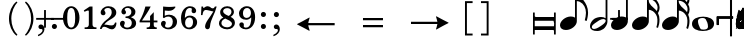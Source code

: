 SplineFontDB: 3.0
FontName: Metrico
FullName: Metrico
FamilyName: Metrico
Weight: Standard
Copyright: Copyright 2019 Florian Kretlow
Version: 0.1.0.14
ItalicAngle: 0
UnderlinePosition: -200
UnderlineWidth: 100
Ascent: 700
Descent: 300
InvalidEm: 0
LayerCount: 4
Layer: 0 0 "Back" 1
Layer: 1 0 "Zeichenebene" 0
Layer: 2 0 "Struktur" 0
Layer: 3 0 "Struktur 2" 0
XUID: [1021 864 31587 12318]
FSType: 0
OS2Version: 0
OS2_WeightWidthSlopeOnly: 0
OS2_UseTypoMetrics: 1
CreationTime: 1324930714
ModificationTime: 1546983488
PfmFamily: 17
TTFWeight: 400
TTFWidth: 5
LineGap: 180
VLineGap: 0
OS2TypoAscent: 0
OS2TypoAOffset: 1
OS2TypoDescent: 0
OS2TypoDOffset: 1
OS2TypoLinegap: 180
OS2WinAscent: 0
OS2WinAOffset: 1
OS2WinDescent: 0
OS2WinDOffset: 1
HheadAscent: 0
HheadAOffset: 1
HheadDescent: 0
HheadDOffset: 1
OS2Vendor: 'PfEd'
MarkAttachClasses: 1
DEI: 91125
LangName: 1033
Encoding: UnicodeFull
UnicodeInterp: none
NameList: Adobe Glyph List
DisplaySize: -72
AntiAlias: 1
FitToEm: 1
WinInfo: 30 10 8
BeginPrivate: 0
EndPrivate
Grid
-1000 562.799804688 m 0
 2000 562.799804688 l 1024
  Named: "562"
EndSplineSet
TeXData: 1 0 0 262144 131072 87381 190841 1048576 87381 783286 444596 497025 792723 393216 433062 380633 303038 157286 324010 404750 52429 2506097 1059062 262144
AnchorClass2: "chainleft"""  "chain"""  "acc""" 
BeginChars: 1114112 102

StartChar: zero
Encoding: 48 48 0
Width: 512
VWidth: 0
Flags: HMW
LayerCount: 4
Fore
SplineSet
50 280 m 0
 50 442 135 570 256 570 c 0
 377 570 462 442 462 280 c 0
 462 118 377 -8 256 -8 c 0
 135 -8 50 118 50 280 c 0
256 526 m 3
 184 526 156 432 156 300 c 2
 156 256 l 2
 156 124 184 36 256 36 c 3
 328 36 354 124 354 256 c 2
 354 300 l 2
 354 432 328 526 256 526 c 3
EndSplineSet
EndChar

StartChar: one
Encoding: 49 49 1
Width: 437
VWidth: 0
Flags: HMW
LayerCount: 4
Fore
SplineSet
288 112 m 2
 288 60 325 42 361 42 c 2
 387 42 l 17
 387 0 l 9
 91 0 l 17
 91 42 l 9
 127 42 l 2
 163 42 196 64 196 114 c 2
 196 441 l 2
 196 455 190 463 176 463 c 0
 170 463 162 461 150 457 c 2
 87 431 l 1
 70 464 l 9
 218 562 l 17
 288 562 l 9
 288 112 l 2
EndSplineSet
EndChar

StartChar: two
Encoding: 50 50 2
Width: 512
VWidth: 0
Flags: HMW
LayerCount: 4
Fore
SplineSet
462 158 m 1
 462 72 426 -8 346 -8 c 0
 274 -8 218 56 158 56 c 0
 120 56 104 36 90 0 c 1
 50 0 l 1
 58 84 144 182 214 230 c 0
 315 306 343 358 343 418 c 0
 343 492 305 526 249 526 c 0
 193 526 158 497 158 470 c 0
 158 447 187 439 187 396 c 0
 187 367 166 344 131 344 c 0
 92 344 67 370 67 413 c 0
 67 477 137 570 261 570 c 0
 369 570 457 506 457 414 c 0
 457 318 380 280 306 235 c 0
 286 222 202 180 156 110 c 1
 246 110 264 90 338 90 c 0
 388 90 412 114 426 164 c 1
 462 158 l 1
EndSplineSet
EndChar

StartChar: three
Encoding: 51 51 3
Width: 503
VWidth: 0
Flags: HMW
LayerCount: 4
Fore
SplineSet
171 151 m 0
 171 120 150 110 150 84 c 0
 150 54 186 34 233 34 c 0
 297 34 345 79 345 152 c 0
 345 219 302 276 188 276 c 1
 188 312 l 1
 292 314 335 363 335 427 c 0
 335 495 290 528 239 528 c 0
 190 528 168 503 168 486 c 0
 168 463 200 461 200 417 c 0
 200 390 181 365 145 365 c 0
 116 365 85 390 85 434 c 0
 85 496 154 570 260 570 c 0
 365 570 436 505 436 428 c 0
 436 350 382 319 332 300 c 1
 332 289 l 1
 399 267 453 221 453 146 c 0
 453 53 372 -8 240 -8 c 0
 122 -8 50 67 50 133 c 0
 50 175 78 206 117 206 c 0
 146 206 171 185 171 151 c 0
EndSplineSet
EndChar

StartChar: four
Encoding: 52 52 4
Width: 536
VWidth: 0
Flags: HMW
LayerCount: 4
Fore
SplineSet
394 166 m 1
 394 96 l 2
 394 52 430 40 469 40 c 1
 469 0 l 1
 217 0 l 1
 217 40 l 1
 237 40 l 2
 265 40 302 54 302 96 c 2
 302 166 l 1
 40 166 l 1
 40 206 l 1
 110 322 151 430 185 562 c 1
 318 562 l 1
 254 432 202 364 100 212 c 1
 302 212 l 1
 302 324 l 1
 394 422 l 1
 394 212 l 1
 486 212 l 1
 486 166 l 1
 394 166 l 1
EndSplineSet
EndChar

StartChar: five
Encoding: 53 53 5
Width: 501
VWidth: 0
Flags: HMW
LayerCount: 4
Fore
SplineSet
252 358 m 0
 354 358 451 292 451 184 c 0
 451 71 359 -8 241 -8 c 4
 123 -8 50 67 50 131 c 4
 50 173 78 204 117 204 c 4
 146 204 171 183 171 149 c 4
 171 118 150 108 150 82 c 4
 150 55 177 34 226 34 c 4
 298 34 345 94 345 186 c 0
 345 276 288 312 229 312 c 3
 188 312 153 298 125 272 c 1
 99 286 l 9
 103 562 l 1
 161 556 207 552 255 552 c 0
 301 552 347 554 403 562 c 1
 413 548 l 1
 379 492 333 454 241 454 c 3
 209 454 181 458 145 462 c 9
 143 336 l 17
 149 333 l 17
 176 346 208 358 252 358 c 0
EndSplineSet
EndChar

StartChar: six
Encoding: 54 54 6
Width: 503
VWidth: 0
Flags: HMW
LayerCount: 4
Back
SplineSet
457 398 m 4
 422 398 400 422 400 455 c 4
 400 470 406 484 406 499 c 4
 406 515 389 528 362 528 c 7
 252 528 236 396 236 276 c 5
 264 310 308 336 364 336 c 4
 474 336 546 260 546 172 c 4
 546 68 462 -8 352 -8 c 4
 202 -8 140 132 140 276 c 4
 140 466 250 570 360 570 c 7
 458 570 514 513 514 461 c 4
 514 426 494 398 457 398 c 4
352 290 m 4
 288 290 246 236 246 160 c 7
 246 82 280 36 340 36 c 4
 408 36 444 94 444 170 c 4
 444 242 414 290 352 290 c 4
EndSplineSet
Fore
SplineSet
372 395 m 4
 336 395 315 419 315 452 c 4
 315 468 322 482 322 498 c 4
 322 515 303 527 275 527 c 4
 168 527 149 397 146 279 c 5
 174 311 217 335 271 335 c 4
 382 335 453 258 453 171 c 4
 453 66 368 -8 261 -8 c 4
 110 -8 50 127 50 268 c 4
 50 462 161 570 273 570 c 4
 372 570 429 510 429 458 c 4
 429 423 408 395 372 395 c 4
351 174 m 4
 351 243 322 290 259 290 c 4
 195 290 153 234 153 156 c 4
 153 81 186 36 247 36 c 4
 315 36 351 96 351 174 c 4
EndSplineSet
EndChar

StartChar: seven
Encoding: 55 55 7
Width: 462
VWidth: 0
Flags: HMW
LayerCount: 4
Fore
SplineSet
102 562 m 5
 102 538 102 526 116 526 c 7
 134 526 156 570 214 570 c 4
 284 570 294 516 342 516 c 4
 370 516 390 536 398 562 c 5
 442 562 l 5
 402 376 290 250 276 70 c 4
 272 16 242 -6 212 -6 c 4
 182 -6 152 18 152 60 c 4
 152 170 270 284 360 438 c 5
 316 444 216 476 174 476 c 7
 144 476 102 468 88 348 c 5
 50 348 l 5
 62 562 l 5
 102 562 l 5
EndSplineSet
EndChar

StartChar: eight
Encoding: 56 56 8
Width: 498
VWidth: 3220
Flags: HMW
LayerCount: 4
Fore
SplineSet
79 420 m 0
 79 502 151 570 256 570 c 0
 356 570 424 506 424 428 c 0
 424 379 390 333 340 304 c 1
 397 274 448 234 448 159 c 0
 448 59 363 -8 255 -8 c 0
 135 -8 50 58 50 142 c 0
 50 212 96 259 159 287 c 1
 114 315 79 353 79 420 c 0
207 261 m 1
 153 241 110 204 110 146 c 0
 110 92 165 42 255 42 c 0
 325 42 374 86 374 126 c 0
 374 196 271 231 207 261 c 1
290 327 m 1
 336 349 362 390 362 432 c 0
 362 486 320 522 256 522 c 0
 195 522 153 489 153 445 c 0
 153 388 224 357 290 327 c 1
EndSplineSet
Layer: 2
SplineSet
538 159 m 4
 538 59 453 -8 345 -8 c 4
 225 -8 140 58 140 142 c 4
 140 241 232 294 334 312 c 4
 407 325 452 377 452 432 c 4
 452 486 410 522 346 522 c 4
 285 522 243 489 243 445 c 4xd8
 243 392 298 366 363 335 c 4
 439 300 538 263 538 159 c 4
169 420 m 4
 169 502 241 570 346 570 c 4
 446 570 514 506 514 428 c 4xd8
 514 355 438 289 347 274 c 4
 271 261 200 221 200 146 c 4
 200 92 255 42 345 42 c 4
 415 42 464 86 464 126 c 4xe4
 464 189 379 224 317 252 c 4
 245 285 169 322 169 420 c 4
EndSplineSet
EndChar

StartChar: nine
Encoding: 57 57 9
Width: 503
VWidth: 0
Flags: HMW
LayerCount: 4
Fore
SplineSet
168 70 m 0
 168 53 185 34 223 34 c 3
 343 34 357 188 357 289 c 1
 325 257 285 231 229 231 c 0
 119 231 50 297 50 389 c 0
 50 483 133 570 246 570 c 0
 381 570 453 452 453 296 c 0
 453 96 342 -8 223 -8 c 3
 118 -8 58 58 58 106 c 0
 58 138 77 166 116 166 c 0
 149 166 172 143 172 106 c 0
 172 93 168 82 168 70 c 0
241 277 m 0
 305 277 349 330 349 397 c 3
 349 475 312 526 253 526 c 0
 183 526 149 466 149 395 c 0
 149 321 179 277 241 277 c 0
EndSplineSet
EndChar

StartChar: bracketleft
Encoding: 91 91 10
Width: 340
VWidth: 2290
Flags: HMW
LayerCount: 4
Back
SplineSet
18 -112 m 5xe4
 -30 -112 l 5
 -30 696 l 5
 18 696 l 5
 18 -112 l 5xe4
-30 -112 m 1xe4
 -30 -64 l 1
 190 -64 l 1
 190 -112 l 1
 -30 -112 l 1xe4
-30 648 m 1xe4
 -30 696 l 1
 190 696 l 1
 190 648 l 1
 -30 648 l 1xe4
EndSplineSet
Fore
SplineSet
98 -114 m 1
 240 -114 l 5
 240 -162 l 5
 50 -162 l 1
 50 696 l 1
 240 696 l 5
 240 648 l 5
 98 648 l 1
 98 -114 l 1
EndSplineSet
EndChar

StartChar: bracketright
Encoding: 93 93 11
Width: 340
VWidth: 2270
Flags: HMW
LayerCount: 4
Fore
Refer: 10 91 N -1 0 0 -1 340 534 2
EndChar

StartChar: quotedbl
Encoding: 34 34 12
Width: 1000
VWidth: 0
LayerCount: 4
Back
SplineSet
88 198 m 0x78
 88 180 77 168 60 168 c 0
 42 168 26 183 26 207 c 0
 26 244 64 285 124 285 c 0
 174 285 217 255 217 209 c 0
 217 161 176 143 141 121 c 0
 119 107 99 91 82 71 c 0
 75 64 79 52 88 52 c 0x78
 109 51 133 43 158 43 c 0
 180 43 194 59 196 84 c 1
 214 84 l 1
 221 52 213 -4 155 -4 c 0xb4
 115 -4 100 21 72 21 c 0
 58 21 47 12 43 0 c 1
 25 0 l 1
 28 42 66 95 98 119 c 0
 146 156 165 181 165 211 c 0
 165 248 139 266 109 266 c 0
 92 266 76 258 64 247 c 0
 60 242 59 239 59 236 c 0
 59 226 88 230 88 198 c 0x78
EndSplineSet
Fore
Validated: 1
EndChar

StartChar: percent
Encoding: 37 37 13
Width: 1000
VWidth: 0
LayerCount: 4
Back
SplineSet
94 15 m 7xf4
 124 15 149 33 149 86 c 4
 149 125 129 146 103 146 c 4
 83 146 64 136 52 117 c 5
 40 122 l 13
 40 281 l 5
 206 281 l 5
 193 237 114 225 60 234 c 13
 60 151 l 21xec
 75 159 90 166 117 166 c 4
 160 166 204 141 204 86 c 4
 204 31 157 -4 106 -4 c 7
 58 -4 25 17 25 50 c 4
 25 67 38 81 55 81 c 4
 72 81 84 67 84 50 c 4
 84 39 73 32 73 23 c 4
 73 19 78 15 94 15 c 7xf4
EndSplineSet
Fore
Validated: 1
EndChar

StartChar: hyphen
Encoding: 45 45 14
Width: 0
VWidth: 2000
Flags: HMW
LayerCount: 4
Fore
SplineSet
80 231 m 1
 80 277 l 1
 420 277 l 1
 420 231 l 1
 80 231 l 1
EndSplineSet
EndChar

StartChar: uni001A
Encoding: 26 26 15
Width: 0
LayerCount: 4
Back
SplineSet
0 208 m 4
 0 216 1 216 16 216 c 4
 29 216 30 216 30 208 c 4
 30 121 l 4
 30 92 36 91 58 97 c 4
 117 114 l 4
 136 119 141 118 141 103 c 4
 141 -207 l 4
 141 -215 139 -216 125 -216 c 4
 110 -216 111 -215 111 -206 c 4
 111 -120 l 4
 111 -92 107 -91 83 -97 c 4
 25 -114 l 4
 3 -120 0 -119 0 -103 c 4
 0 208 l 4
113 29 m 4
 113 54 105 54 86 48 c 4
 51 37 l 4
 29 31 28 27 28 -2 c 4
 28 -29 l 4
 28 -53 35 -53 54 -47 c 4
 90 -37 l 4
 111 -31 113 -25 113 3 c 4
 113 29 l 4
EndSplineSet
Fore
Validated: 1
EndChar

StartChar: parenleft
Encoding: 40 40 16
Width: 361
VWidth: 2280
Flags: HMW
LayerCount: 4
Back
SplineSet
106 260 m 4
 106 124 158 16 228 -56 c 5
 206 -80 l 5
 110 -2 50 130 50 260 c 4
 50 390 110 522 206 600 c 5
 228 576 l 5
 166 512 106 396 106 260 c 4
EndSplineSet
Fore
SplineSet
108 260 m 0
 108 89 174 -56 261 -143 c 1
 238 -168 l 1
 119 -74 50 95 50 260 c 0
 50 425 119 594 238 688 c 1
 261 663 l 1
 183 585 108 431 108 260 c 0
EndSplineSet
EndChar

StartChar: parenright
Encoding: 41 41 17
Width: 361
VWidth: 2260
Flags: HMW
LayerCount: 4
Fore
Refer: 16 40 N -1 0 0 -1 361 520 2
EndChar

StartChar: asciicircum
Encoding: 94 94 18
Width: 1000
VWidth: 0
LayerCount: 4
Back
SplineSet
92 150 m 0xf8
 101 157 118 165 137 165 c 0xf8
 187 165 212 132 212 88 c 0xf4
 212 36 176 -4 120 -4 c 0
 51 -4 25 61 25 131 c 0
 25 228 76 285 137 285 c 0
 167 285 199 267 199 238 c 0
 199 220 184 205 167 205 c 0
 150 205 137 218 137 235 c 0
 137 250 142 252 142 259 c 0
 142 265 138 267 134 267 c 0
 104 267 77 217 75 156 c 0
 75 149 83 142 92 150 c 0xf8
129 146 m 0
 99 146 78 115 78 78 c 3
 78 46 93 14 120 14 c 0
 152 14 163 39 163 87 c 0xf4
 163 119 161 146 129 146 c 0
EndSplineSet
Fore
Validated: 1
EndChar

StartChar: uni001D
Encoding: 29 29 19
Width: 0
VWidth: 0
LayerCount: 4
Back
SplineSet
46 339 m 5
 46 297 43 195 43 148 c 4
 43 145 43 142 46 142 c 4
 50 142 73 169 101 169 c 4
 127 169 154 153 154 115 c 4
 154 99 148 79 144 73 c 4
 141 68 136 61 126 51 c 4
 115 40 83 24 64 10 c 4
 50 -1 31 -19 23 -19 c 4
 21 -19 20 -18 20 -14 c 4
 20 104 20 230 19 340 c 5
 19 340 24 342 32 342 c 4
 48 342 46 339 46 339 c 5
41 15 m 5
 69 41 103 56 103 105 c 4
 103 125 91 139 76 139 c 4
 57 139 43 109 43 109 c 5
 43 109 41 89 41 72 c 6
 41 15 l 5
EndSplineSet
Fore
Validated: 1
EndChar

StartChar: uni001E
Encoding: 30 30 20
Width: 0
VWidth: 0
LayerCount: 4
Back
SplineSet
55 271 m 5
 55 271 60 271 65 271 c 4
 71 271 76 270 76 270 c 5
 76 259 76 207 76 196 c 4
 76 186 75 180 82 180 c 4
 86 180 100 184 105 186 c 4
 113 189 128 190 128 204 c 4
 128 226 126 267 126 289 c 5
 126 289 130 291 135 291 c 4
 142 291 148 289 148 289 c 5
 148 286 147 267 147 256 c 4
 147 207 148 203 156 203 c 4
 164 203 168 207 169 207 c 4
 170 207 175 206 175 204 c 6
 175 156 l 6
 175 152 173 151 161 147 c 4
 152 145 147 142 147 138 c 6
 147 60 l 6
 147 56 150 51 155 51 c 4
 163 51 168 55 172 55 c 4
 174 55 175 55 175 52 c 6
 175 1 l 6
 175 -1 153 -6 147 -11 c 5
 148 -107 l 5
 148 -107 146 -109 138 -109 c 4
 130 -109 127 -107 127 -107 c 5
 127 -107 128 -53 128 -27 c 6
 128 -21 l 5
 128 -21 126 -18 120 -18 c 4
 113 -18 75 -32 75 -32 c 5
 75 -75 l 6
 75 -103 76 -126 76 -126 c 5
 76 -126 76 -128 68 -128 c 4
 62 -128 55 -127 55 -127 c 5
 55 -127 56 -95 56 -75 c 4
 56 -43 55 -42 49 -42 c 4
 42 -42 36 -45 34 -45 c 4
 32 -45 29 -41 29 -39 c 6
 29 9 l 6
 29 13 56 15 56 24 c 6
 56 94 l 6
 56 108 50 110 47 110 c 4
 43 110 36 107 35 107 c 4
 33 107 29 110 29 112 c 6
 29 157 l 6
 29 161 36 164 45 167 c 4
 53 169 56 171 56 201 c 4
 56 220 55 257 55 271 c 5
75 46 m 4
 75 38 77 30 85 30 c 4
 106 30 128 43 128 48 c 6
 128 127 l 6
 128 130 119 131 115 131 c 4
 103 131 77 120 76 113 c 4
 75 107 75 65 75 46 c 4
EndSplineSet
Fore
Validated: 1
EndChar

StartChar: slash
Encoding: 47 47 21
Width: 0
VWidth: 2290
Flags: HMW
LayerCount: 4
Fore
Validated: 1
EndChar

StartChar: plus
Encoding: 43 43 22
Width: 0
VWidth: 0
Flags: HMW
LayerCount: 4
Fore
SplineSet
227 474 m 1
 273 474 l 1
 273 277 l 1
 470 277 l 1
 470 231 l 1
 273 231 l 1
 273 34 l 1
 227 34 l 1
 227 231 l 1
 30 231 l 1
 30 277 l 1
 227 277 l 1
 227 474 l 1
EndSplineSet
EndChar

StartChar: space
Encoding: 32 32 23
Width: 125
VWidth: 0
Flags: HMW
LayerCount: 4
Fore
Validated: 1
EndChar

StartChar: period
Encoding: 46 46 24
Width: 321
VWidth: -25
Flags: HW
HStem: 54 135<118.139 216.384>
VStem: 100 135<72.139 170.384>
LayerCount: 4
Fore
SplineSet
97 54 m 0
 97 90 124 118 160 118 c 0
 196 118 224 90 224 54 c 0
 224 18 196 -9 160 -9 c 0
 124 -9 97 18 97 54 c 0
EndSplineSet
EndChar

StartChar: comma
Encoding: 44 44 25
Width: 326
VWidth: -25
Flags: HW
LayerCount: 4
Back
SplineSet
80 -185 m 1x60
 58 -156 l 1
 119 -109 162 -52 162 -19 c 0
 162 -12 159 -7 155 -7 c 0x60
 152 -7 148 -8 143 -9 c 0
 138 -10 133 -11 128 -11 c 0
 91 -11 64 12 64 51 c 0
 64 82 94 109 127 109 c 0xa0
 178 109 212 70 212 6 c 0
 212 -58 177 -113 80 -185 c 1x60
EndSplineSet
Fore
SplineSet
86 53 m 0
 86 86 110 112 150 112 c 0
 185 112 236 79 236 -6 c 0
 236 -73 185 -148 81 -182 c 1
 72 -149 l 1
 97 -138 119 -125 137 -111 c 0
 164 -90 188 -60 188 -31 c 0
 188 -13 178 -1 160 -1 c 0
 153 -1 145 -2 138 -2 c 0
 107 -2 86 26 86 53 c 0
EndSplineSet
EndChar

StartChar: d
Encoding: 100 100 26
Width: 669
VWidth: 900
Flags: HW
HStem: -17 94<94 564> 223 94<94.008 561>
VStem: 50 44<-129 -17 77 223 338 429> 575 44<-129 -17.011 77.033 222.972 317 429>
LayerCount: 4
Fore
SplineSet
50 429 m 1
 94 429 l 1
 94 338 l 1
 94 338 105 317 117 317 c 18
 575 317 l 1
 575 429 l 1
 619 429 l 1
 619 317 l 1
 619 223 l 1
 619 77 l 5
 619 -17 l 5
 619 -129 l 5
 575 -129 l 5
 575 -43 l 6
 575 -32 564 -17 564 -17 c 5
 94 -17 l 5
 94 -129 l 5
 50 -129 l 5
 50 -17 l 5
 50 77 l 5
 50 223 l 1
 50 317 l 1
 50 429 l 1
94 77 m 5
 573 77 l 5
 573 77 579 123 579 148 c 3
 579 184 561 223 561 223 c 1
 94 223 l 1
 94 77 l 5
EndSplineSet
EndChar

StartChar: i_zero
Encoding: 57600 57600 27
Width: 0
VWidth: 0
Flags: HMW
LayerCount: 4
Fore
SplineSet
296 568 m 0
 406 568 464 470 464 353 c 0
 464 161 338 -8 204 -8 c 0
 95 -8 35 89 35 207 c 0
 35 398 164 568 296 568 c 0
300 522 m 0
 237 522 190 437 158 316 c 0
 145 263 126 186 126 139 c 0
 126 79 146 38 200 38 c 0
 263 38 307 117 339 238 c 0
 353 293 372 373 372 422 c 0
 372 480 352 522 300 522 c 0
EndSplineSet
Validated: 1
EndChar

StartChar: i_one
Encoding: 57601 57601 28
Width: 0
VWidth: 0
Flags: HMW
LayerCount: 4
Back
SplineSet
277 112 m 6
 263 60 295 42 331 42 c 6
 361 42 l 21
 355 0 l 13
 59 0 l 21
 65 42 l 13
 97 42 l 6
 133 42 173 64 186 114 c 6
 270 428 l 6
 274 442 270 450 256 450 c 4
 250 450 241 448 228 444 c 6
 162 420 l 5
 151 454 l 13
 325 552 l 21
 395 552 l 13
 277 112 l 6
EndSplineSet
Fore
SplineSet
267 112 m 2
 265 103 264 96 264 89 c 0
 264 55 291 42 321 42 c 2
 351 42 l 17
 345 0 l 9
 49 0 l 17
 55 42 l 9
 87 42 l 2
 123 42 163 64 176 114 c 2
 258 419 l 2
 259 425 260 430 260 434 c 0
 260 445 254 450 244 450 c 0
 237 450 228 448 218 444 c 2
 155 421 l 1
 141 454 l 9
 315 552 l 17
 385 552 l 9
 267 112 l 2
EndSplineSet
Validated: 1
EndChar

StartChar: i_two
Encoding: 57602 57602 29
Width: 0
VWidth: 0
Flags: HMW
LayerCount: 4
Fore
SplineSet
122 114 m 1
 203 110 221 87 292 87 c 0
 339 87 362 110 378 158 c 1
 413 151 l 1
 410 66 373 -11 296 -11 c 0
 219 -11 167 60 102 60 c 0
 67 60 51 41 36 6 c 1
 -4 7 l 1
 17 92 118 182 194 224 c 0
 314 297 356 347 356 432 c 0
 356 493 323 524 267 524 c 0
 221 524 187 500 187 471 c 0
 187 453 205 441 205 411 c 0
 205 375 182 350 147 350 c 0
 109 350 87 375 87 411 c 0
 87 485 166 568 277 568 c 0
 386 568 468 497 468 409 c 0
 468 302 368 259 286 219 c 0
 264 208 185 182 122 114 c 1
EndSplineSet
Validated: 1
LCarets2: 1 0
EndChar

StartChar: i_three
Encoding: 57603 57603 30
Width: 0
VWidth: 0
Flags: HMW
LayerCount: 4
Back
SplineSet
90 210 m 0
 126 210 144 186 144 156 c 0
 144 114 108 98 108 74 c 0
 108 50 152 36 198 36 c 0
 268 36 318 88 318 174 c 0
 318 226 288 264 194 268 c 1
 186 268 l 1
 190 310 l 1
 198 310 l 2
 314 310 378 346 378 446 c 0
 378 496 350 528 290 528 c 0
 242 528 208 508 208 488 c 0
 208 474 238 464 238 430 c 0
 238 400 222 372 182 372 c 0
 152 372 122 392 122 434 c 0
 122 502 200 568 304 568 c 0
 400 568 480 508 480 434 c 0
 480 356 418 316 356 298 c 0
 348 296 338 296 338 286 c 0
 338 282 342 282 348 278 c 0
 398 256 426 212 426 162 c 0
 426 62 330 -6 208 -6 c 0
 92 -6 20 60 20 124 c 0
 20 176 58 210 90 210 c 0
EndSplineSet
Fore
SplineSet
89 231 m 0
 119 231 141 211 141 182 c 0
 141 137 100 132 100 94 c 0
 100 64 142 38 190 38 c 0
 251 38 313 90 313 172 c 0
 313 224 279 268 188 279 c 1
 195 314 l 1
 195 314 225 314 238 315 c 0
 321 319 375 367 375 444 c 0
 375 497 336 529 282 529 c 0
 246 529 223 512 223 493 c 0
 223 477 239 468 239 443 c 0
 239 409 216 382 182 382 c 0
 150 382 127 404 127 440 c 0
 127 511 208 568 298 568 c 0
 403 568 473 498 473 426 c 0
 473 329 391 295 333 285 c 1
 331 274 l 1
 380 246 416 204 416 149 c 0
 416 46 331 -8 227 -8 c 0
 93 -8 13 64 13 144 c 0
 13 194 49 231 89 231 c 0
EndSplineSet
Validated: 1
EndChar

StartChar: i_four
Encoding: 57604 57604 31
Width: 0
VWidth: 0
Flags: HMW
LayerCount: 4
Back
SplineSet
360 166 m 5
 342 96 l 6
 340 90 340 85 340 80 c 4
 340 49 372 40 406 40 c 5
 400 0 l 5
 148 0 l 5
 154 40 l 5
 170 40 l 6
 198 40 238 54 250 96 c 5
 268 166 l 5
 21 166 l 5
 27 206 l 5
 128 322 194 420 263 552 c 5
 397 552 l 5
 298 422 232 364 89 212 c 5
 281 212 l 5
 310 320 l 5
 428 418 l 5
 373 212 l 5
 465 212 l 5
 457 166 l 5
 360 166 l 5
EndSplineSet
Fore
SplineSet
363 166 m 1
 345 96 l 2
 343 90 343 85 343 80 c 0
 343 49 375 40 409 40 c 1
 403 0 l 1
 151 0 l 1
 157 40 l 1
 173 40 l 2
 201 40 241 54 253 96 c 1
 271 166 l 1
 14 166 l 1
 20 206 l 1
 121 322 187 420 256 552 c 1
 390 552 l 1
 291 422 225 364 82 212 c 1
 284 212 l 1
 313 320 l 1
 431 418 l 1
 376 212 l 1
 468 212 l 1
 460 166 l 1
 363 166 l 1
EndSplineSet
Validated: 1
EndChar

StartChar: i_five
Encoding: 57605 57605 32
Width: 0
VWidth: 0
Flags: HMW
LayerCount: 4
Back
SplineSet
193 -6 m 4
 79 -6 13 66 13 128 c 4
 13 180 45 210 85 210 c 4
 125 210 145 188 145 154 c 4
 145 104 113 100 113 72 c 4
 113 56 135 38 181 38 c 4
 257 38 331 118 331 222 c 4
 331 280 295 312 235 312 c 4
 193 312 157 298 125 276 c 5
 103 292 l 13
 181 564 l 5
 255 554 309 548 383 548 c 4
 413 548 445 550 481 554 c 5
 487 540 l 5
 441 488 387 452 303 452 c 4
 263 452 235 458 195 464 c 13
 161 340 l 21
 191 350 211 360 261 360 c 4
 357 360 435 302 435 206 c 4
 435 76 307 -6 193 -6 c 4
EndSplineSet
Fore
SplineSet
188 -6 m 4
 77 -6 16 65 16 126 c 4
 16 176 45 205 81 205 c 4
 116 205 137 184 137 151 c 4
 137 102 106 99 106 72 c 4
 106 57 133 38 176 38 c 4
 251 38 322 114 322 218 c 4
 322 276 288 308 229 308 c 4
 190 308 156 294 124 272 c 5
 102 288 l 13
 180 556 l 5
 254 546 303 540 377 540 c 4
 407 540 435 542 471 546 c 5
 480 531 l 5
 437 481 381 444 297 444 c 4
 257 444 234 450 194 456 c 13
 160 336 l 21
 190 346 208 356 255 356 c 4
 350 356 426 298 426 202 c 4
 426 72 301 -6 188 -6 c 4
EndSplineSet
Validated: 1
EndChar

StartChar: i_six
Encoding: 57606 57606 33
Width: 0
VWidth: 0
Flags: HMW
LayerCount: 4
Back
SplineSet
402 377 m 4
 368 377 348 399 348 426 c 4
 348 454 370 469 370 494 c 4
 370 513 344 527 313 527 c 4
 221 527 175 406 145 295 c 5
 174 319 213 336 256 336 c 4
 361 336 425 258 425 182 c 4
 425 65 319 -8 221 -8 c 4
 90 -8 34 87 34 195 c 4
 34 233 40 273 51 312 c 4
 96 483 213 568 313 568 c 4
 409 568 466 503 466 452 c 4
 466 409 437 377 402 377 c 4
326 207 m 4
 326 255 299 292 243 292 c 4
 175 292 116 216 116 125 c 4
 116 73 145 37 201 37 c 4
 268 37 326 118 326 207 c 4
EndSplineSet
Fore
SplineSet
402 377 m 0
 368 377 348 399 348 426 c 0
 348 454 370 469 370 494 c 0
 370 513 359 527 328 527 c 0
 236 527 173 412 142 293 c 1
 172 319 213 336 254 336 c 0
 359 336 420 260 420 177 c 0
 420 65 321 -8 226 -8 c 0
 92 -8 34 92 34 205 c 0
 34 420 199 568 328 568 c 0
 424 568 466 503 466 452 c 0
 466 409 437 377 402 377 c 0
321 202 m 0
 321 253 297 292 241 292 c 0
 175 292 116 222 116 131 c 0
 116 79 147 37 206 37 c 0
 270 37 321 116 321 202 c 0
EndSplineSet
Validated: 1
Layer: 2
SplineSet
402 377 m 4
 368 377 348 399 348 426 c 4
 348 454 370 469 370 494 c 4
 370 513 359 527 328 527 c 4
 236 527 175 406 145 295 c 5
 174 319 213 336 256 336 c 4
 361 336 425 258 425 182 c 4
 425 65 319 -8 221 -8 c 4
 90 -8 34 87 34 195 c 4
 34 415.071761054 198.505553051 568 328 568 c 4
 424 568 466 503 466 452 c 4
 466 409 437 377 402 377 c 4
326 207 m 4
 326 255 299 292 243 292 c 4
 175 292 116 216 116 125 c 4
 116 73 145 37 201 37 c 4
 268 37 326 118 326 207 c 4
EndSplineSet
LCarets2: 1 0
EndChar

StartChar: i_seven
Encoding: 57607 57607 34
Width: 0
VWidth: 0
Flags: HMW
LayerCount: 4
Back
SplineSet
376 420 m 5
 331 429 249 468 203 468 c 4
 173 468 134 455 99 344 c 5
 61 346 l 5
 115 559 l 5
 154 557 l 5
 152 547 151 539 151 533 c 4
 151 525 154 520 162 520 c 4
 179 520 204 559 257 559 c 4
 327 559 324 499 376 499 c 4
 403 499 425 517 438 542 c 5
 481 539 l 5
 406 356 269 234 224 67 c 4
 210 15 178 -6 149 -6 c 4
 121 -6 97 14 97 48 c 4
 97 53 98 58 99 63 c 4
 119 168 257 271 376 420 c 5
EndSplineSet
Fore
SplineSet
376 420 m 1
 331 429 249 468 203 468 c 0
 173 468 134 455 99 344 c 1
 61 346 l 1
 115 559 l 1
 154 557 l 1
 152 547 151 539 151 533 c 0
 151 525 154 520 162 520 c 0
 179 520 204 559 257 559 c 0
 327 559 324 499 376 499 c 0
 403 499 425 517 438 542 c 1
 481 539 l 1
 406 356 269 234 224 67 c 0
 210 15 178 -6 149 -6 c 0
 121 -6 97 14 97 48 c 0
 97 144 259 274 376 420 c 1
EndSplineSet
Validated: 1
EndChar

StartChar: i_eight
Encoding: 57608 57608 35
Width: 0
VWidth: 3220
Flags: HMW
LayerCount: 4
Fore
SplineSet
227 -8 m 4
 109 -8 26 68 26 146 c 4
 26 237 100 284 171 302 c 5
 144 329 124 361 124 405 c 4
 124 503 204 568 299 568 c 4
 399 568 464 504 464 431 c 4
 464 357 411 312 347 288 c 5
 385 256 418 218 418 165 c 4
 418 57 320 -8 227 -8 c 4
85 150 m 4
 85 100 139 42 225 42 c 4
 285 42 336 76 336 125 c 4
 336 185 258 232 210 268 c 5
 152 258 85 223 85 150 c 4
299 519 m 4
 248 519 204 491 204 440 c 4
 204 394 259 355 306 319 c 5
 360 335 405 376 405 435 c 4
 405 483 362 519 299 519 c 4
EndSplineSet
Validated: 1
Layer: 2
SplineSet
221.600895947 -8.30921481734 m 4
 103.634109233 -8.30921481734 20.5356064733 67.7046427662 20.5356064733 145.702278643 c 4
 20.5356064733 156.320148734 21.9280034566 167.120267632 24.7919921875 177.9765625 c 4
 42.9836665029 246.930736803 98.9250708398 285.393993042 166.062094335 302.134902004 c 5
 138.811514922 329.309199046 118.743689196 361.454445718 118.743689196 404.602886754 c 4
 118.743689196 417.61835291 120.569642037 431.634989511 124.575195312 446.818359375 c 4
 143.144934158 517.205636814 210.92893062 567.809425199 294.096572657 567.809425199 c 4
 394.196108658 567.809425199 459.065359991 503.85465403 459.065359991 430.677765823 c 4
 459.065359991 419.294923711 457.561926698 407.666229786 454.48046875 395.986328125 c 4
 441.73896864 347.688556972 397.224274024 308.339888877 341.977955333 287.930931719 c 5
 380.023378999 256.102557566 412.575868439 218.042808001 412.575868439 164.939550111 c 4
 412.575868439 153.073092078 410.950379232 140.4554454 407.397460938 126.98828125 c 4
 384.909737173 41.7472642867 308.333377209 -8.30921481734 221.600895947 -8.30921481734 c 4
80.0589512106 150.350264397 m 4
 80.0589512106 99.9551529931 133.853644108 42.24555851 220.037508263 42.24555851 c 4
 274.942351663 42.24555851 319.521146747 73.0194743451 328.5078125 107.083007812 c 4
 330.127705839 113.223158376 330.885271361 119.234902371 330.885271361 125.120472792 c 4
 330.885271361 184.973138036 252.80780917 231.872052572 205.306378628 268.484386035 c 5
 148.226305918 258.299031614 97.9637750894 229.014705612 82.8447265625 171.705078125 c 4
 80.982041423 164.644352665 80.0589512106 157.488083932 80.0589512106 150.350264397 c 4
293.765126339 519.466908546 m 4
 242.989113149 519.466908546 198.901077107 490.608425156 198.901077107 440.377684147 c 4
 198.901077107 394.497481808 253.561665244 354.670635798 301.332011352 319.319946447 c 5
 350.080407661 333.721167757 385.659970973 368.984988713 396.606445312 410.4765625 c 4
 398.872471184 419.066198089 399.975293236 427.379809713 399.975293236 435.328365844 c 4
 399.975293236 483.031342776 357.307964406 519.466908546 293.765126339 519.466908546 c 4
EndSplineSet
EndChar

StartChar: i_nine
Encoding: 57609 57609 36
Width: 0
VWidth: 0
Flags: HMW
LayerCount: 4
Fore
SplineSet
82 188 m 0
 114 188 134 167 134 138 c 0
 134 112 117 97 117 75 c 0
 117 54 143 35 181 35 c 0
 281 35 330 174 355 268 c 1
 323 246 287 230 246 230 c 0
 143 230 81 301 81 376 c 0
 81 489 183 568 288 568 c 0
 409 568 465 481 465 368 c 0
 465 334 460 298 450 259 c 0
 402 79 288 -8 183 -8 c 0
 80 -8 20 66 20 119 c 0
 20 157 47 188 82 188 c 0
177 356 m 0
 177 308 205 274 260 274 c 0
 329 274 383 344 383 429 c 0
 383 484 355 521 300 521 c 0
 231 521 177 442 177 356 c 0
EndSplineSet
Validated: 1
Layer: 2
SplineSet
81 188 m 4
 113 188 135 168 135 138 c 4
 135 112 116 98 116 74 c 4
 116 53 143 34 180 34 c 4
 280 34 330 175 355 270 c 5
 323 248 287 231 247 231 c 4
 144 231 82 303 82 378 c 4
 82 492 185 574 290 574 c 4
 409 574 466 487 466 375 c 4
 466 340 460 301 449 261 c 4
 401 79 286 -8 182 -8 c 4
 79 -8 20 66 20 118 c 4
 20 157 46 188 81 188 c 4
177 359 m 4
 177 310 204 275 259 275 c 4
 329 275 384 348 384 434 c 4
 384 490 356 529 301 529 c 4
 231 529 177 445 177 359 c 4
EndSplineSet
EndChar

StartChar: i
Encoding: 105 105 37
Width: 0
VWidth: 0
Flags: W
LayerCount: 4
Fore
Validated: 1
EndChar

StartChar: endash
Encoding: 8211 8211 38
Width: 0
VWidth: 2000
Flags: W
HStem: 246 56<20 480>
LayerCount: 4
Fore
SplineSet
20 246 m 1
 20 302 l 1
 480 302 l 1
 480 246 l 1
 20 246 l 1
EndSplineSet
Validated: 1
EndChar

StartChar: quotesingle
Encoding: 39 39 39
Width: 0
VWidth: 0
Flags: W
LayerCount: 4
Fore
Validated: 1
EndChar

StartChar: stop
Encoding: 57371 57371 40
Width: 0
VWidth: 30
Flags: W
AnchorPoint: "chain" 0 760 basemark 0
AnchorPoint: "chain" 0 760 mark 0
LayerCount: 4
Fore
SplineSet
78 416 m 1
 217 277 l 1
 78 138 l 1
 111 105 l 1
 250 244 l 1
 389 105 l 1
 422 138 l 1
 283 277 l 1
 422 416 l 1
 389 449 l 1
 250 310 l 1
 111 449 l 1
 78 416 l 1
0 530 m 1
 500 530 l 1
 500 30 l 1
 0 30 l 1
 0 530 l 1
EndSplineSet
Validated: 1
LCarets2: 5 0 0 0 0 0
EndChar

StartChar: m
Encoding: 109 109 41
Width: 0
VWidth: 2000
Flags: HW
LayerCount: 4
Fore
Refer: 14 45 N 1 0 0 1 0 0 2
EndChar

StartChar: p
Encoding: 112 112 42
Width: 0
VWidth: 0
Flags: W
LayerCount: 4
Fore
Refer: 22 43 N 1 0 0 1 0 0 2
Validated: 1
EndChar

StartChar: q
Encoding: 113 113 43
Width: 521
VWidth: 1010
Flags: HW
HStem: -34 338<220.016 306.545>
VStem: 425 46<276 1045>
LayerCount: 4
Fore
SplineSet
50 85 m 0
 50 188 182 304 321 304 c 0
 361 304 398 295 425 276 c 1
 425 1045 l 1
 471 1045 l 1
 471 183 l 2
 471 81 339 -34 199 -34 c 0
 119 -34 50 4 50 85 c 0
EndSplineSet
Layer: 2
SplineSet
425 1025 m 5
 471 1025 l 5
 471 163 l 5
 425 163 l 5
 425 1025 l 5
50 65 m 0
 50 168 182 284 321 284 c 0
 402 284 471 246 471 163 c 0
 471 61 339 -54 199 -54 c 0
 119 -54 50 -16 50 65 c 0
EndSplineSet
EndChar

StartChar: equal
Encoding: 61 61 44
Width: 1200
VWidth: 1895
Flags: HW
HStem: 41 56<350 850> 221 56<350 850>
LayerCount: 4
Fore
SplineSet
350 221 m 1
 350 277 l 1
 850 277 l 1
 850 221 l 1
 350 221 l 1
350 41 m 1
 350 97 l 1
 850 97 l 1
 850 41 l 1
 350 41 l 1
EndSplineSet
EndChar

StartChar: e
Encoding: 101 101 45
Width: 752
VWidth: 1010
Flags: HW
HStem: -34 338<220.016 306.545>
VStem: 425 46<276 689> 425 30<981.906 1045> 699 53<240.135 519.914>
LayerCount: 4
Fore
SplineSet
670 209 m 1
 684 268 699 328 699 397 c 0
 699 517 643 625 548 669 c 0
 532 676 500 689 471 689 c 1
 471 183 l 2
 471 81 339 -34 199 -34 c 0
 119 -34 50 4 50 85 c 0
 50 188 182 304 321 304 c 0
 361 304 398 295 425 276 c 1
 425 1045 l 1
 455 1045 l 1
 472 892 595 761 640 705 c 0
 696 634 752 532 752 401 c 0
 752 339 736 244 715 191 c 1
 670 209 l 1
EndSplineSet
Layer: 2
SplineSet
50 65 m 4
 50 168 182 284 321 284 c 4
 402 284 471 246 471 163 c 4
 471 61 339 -54 199 -54 c 4
 119 -54 50 -16 50 65 c 4
670 189 m 5xe0
 684 248 699 308 699 377 c 4xd0
 699 497 643 605 548 649 c 4
 532 656 500 669 471 669 c 6
 425 669 l 13
 425 1025 l 5
 455 1025 l 5
 472 872 595 741 640 685 c 4
 696 614 752 512 752 381 c 4xd0
 752 319 736 224 715 171 c 5
 670 189 l 5xe0
425 935 m 5
 471 935 l 5
 471 163 l 5
 425 163 l 5
 425 935 l 5
EndSplineSet
EndChar

StartChar: s
Encoding: 115 115 46
Width: 762
VWidth: 1010
Flags: HW
HStem: -34 338<220.016 306.545> 19 21G<658 712>
VStem: 425 40<639.125 739 952.995 1042> 685 53<66.8462 326.646 440.962 618.867>
LayerCount: 4
Fore
SplineSet
50 85 m 0xb0
 50 188 182 304 321 304 c 0xb0
 361 304 398 295 425 276 c 1
 425 1042 l 1
 459 1042 l 1
 464 1016 469 989 479 964 c 0
 511 884 543 842 605 780 c 0
 669 712 740 628 740 533 c 0
 740 470 723 427 700 389 c 1
 726 339 738 287 738 228 c 0
 738 141 724 83 700 19 c 1x70
 658 34 l 1
 682 110 685 150 685 228 c 0
 685 321 633 392 575 435 c 0
 544 458 494 471 471 471 c 1
 471 183 l 2
 471 81 339 -34 199 -34 c 0
 119 -34 50 4 50 85 c 0xb0
689 526 m 0
 689 574 670 616 640 654 c 0
 610 693 548 739 465 739 c 1
 467 646 493 619 528 579 c 0
 571 529 625 501 669 440 c 1
 680 462 689 488 689 526 c 0
EndSplineSet
Layer: 2
SplineSet
689 506 m 4xb0
 689 554 670 596 640 634 c 4
 610 673 548 719 465 719 c 6
 425 719 l 13xd0
 425 1022 l 5
 459 1022 l 5
 464 996 469 969 479 944 c 4
 511 864 543 822 605 760 c 4
 669 692 740 608 740 513 c 4
 740 436 715 389 684 345 c 5
 644 366 l 5
 660 410 689 438 689 506 c 4xb0
528 559 m 4
 573 507 630 478 675 411 c 4
 718 348 738 283 738 208 c 4
 738 121 724 63 700 -1 c 5
 658 14 l 5
 682 90 685 130 685 208 c 4
 685 301 633 372 575 415 c 4
 544 438 494 451 471 451 c 6
 425 451 l 5
 425 728 l 29
 465 728 l 21xb0
 465 628 492 600 528 559 c 4
425 604 m 5
 471 604 l 5
 471 163 l 5
 425 163 l 5
 425 604 l 5
50 65 m 4
 50 168 182 284 321 284 c 4
 402 284 471 246 471 163 c 4
 471 61 339 -54 199 -54 c 4
 119 -54 50 -16 50 65 c 4
EndSplineSet
EndChar

StartChar: h
Encoding: 104 104 47
Width: 536
VWidth: 1010
Flags: HW
HStem: -42 51<110.131 260.5> 261 51<303.85 424.948>
VStem: 50 46<17.6805 106.788> 440 46<166.096 253.676 281 1045>
LayerCount: 4
Fore
SplineSet
440 1045 m 1
 486 1045 l 1
 486 187 l 2
 486 126 427 37 386 9 c 0
 347 -19 288 -42 233 -42 c 0
 134 -42 50 -18 50 83 c 0
 50 153 109 234 159 266 c 0
 204 296 280 312 325 312 c 0
 366 312 409 303 440 281 c 1
 440 1045 l 1
443 213 m 0
 443 245 418 261 384 261 c 0
 314 261 237 200 173 154 c 0
 125 117 96 96 96 54 c 0
 96 30 115 9 154 9 c 0
 213 9 299 70 344 101 c 0
 379 126 443 174 443 213 c 0
EndSplineSet
EndChar

StartChar: w
Encoding: 119 119 48
Width: 652
VWidth: 920
Flags: HW
HStem: -38 35<268.03 419.154> 274 34<235.378 379.197>
VStem: 50 149<100.366 207.443> 450 152<62.821 178.631>
LayerCount: 4
Fore
SplineSet
333 -3 m 0
 400 -3 450 16 450 64 c 0
 450 142 423 200 393 245 c 0
 380 264 353 274 306 274 c 0
 254 274 199 250 199 205 c 0
 199 139 226 86 248 41 c 0
 268 -1 291 -3 333 -3 c 0
319 -38 m 0
 189 -38 50 11 50 133 c 0
 50 261 196 308 330 308 c 0
 456 308 602 259 602 137 c 3
 602 8 453 -38 319 -38 c 0
EndSplineSet
EndChar

StartChar: underscore
Encoding: 95 95 49
Width: 0
VWidth: 0
Flags: W
LayerCount: 4
Fore
Validated: 1
EndChar

StartChar: tie
Encoding: 57860 57860 50
Width: 0
VWidth: 1010
Flags: HW
LayerCount: 4
Fore
SplineSet
0 -283 m 3
 -154 -283 -250 -156 -250 -139 c 3
 -250 -133 -242 -126 -236 -126 c 3
 -221 -126 -178 -212 0 -212 c 3
 178 -212 221 -126 236 -126 c 3
 242 -126 250 -133 250 -139 c 3
 250 -156 154 -283 0 -283 c 3
EndSplineSet
EndChar

StartChar: eighth.shortFlag
Encoding: 57861 57861 51
Width: 808
VWidth: 20
Flags: HW
HStem: -34 338<220.016 306.545>
VStem: 425 46<276 689> 425 30<981.906 1045> 699 53<315.296 519.914>
LayerCount: 4
Fore
SplineSet
50 85 m 0xd0
 50 188 182 304 321 304 c 0
 361 304 398 295 425 276 c 1xd0
 425 1045 l 1
 455 1045 l 1xb0
 472 892 596 761 640 705 c 0
 696 634 752 532 752 401 c 0
 752 374 749 340 744 306 c 1
 693 317 l 1
 697 343 699 369 699 397 c 0
 699 517 643 625 548 669 c 0
 533 676 500 689 471 689 c 1
 471 183 l 2
 471 81 339 -34 199 -34 c 0
 119 -34 50 4 50 85 c 0xd0
EndSplineSet
Layer: 2
SplineSet
623 116 m 4
 623 154 652 184 690 184 c 4
 728 184 758 154 758 116 c 4
 758 78 728 49 690 49 c 4
 652 49 623 78 623 116 c 4
548 669 m 0
 533 676 500 689 471 689 c 2
 425 689 l 9
 425 1045 l 1
 455 1045 l 1
 472 892 596 761 640 705 c 0
 696 634 752 532 752 401 c 0
 752 373.541015625 748.861328125 339.610351562 743.541015625 305.721679688 c 1
 692.739257812 317.444335938 l 1
 696.564453125 342.850585938 699 369.194335938 699 397 c 0
 699 517 643 625 548 669 c 0
50 85 m 0
 50 188 182 304 321 304 c 0
 402 304 471 266 471 183 c 0
 471 81 339 -34 199 -34 c 0
 119 -34 50 4 50 85 c 0
425 955 m 1
 471 955 l 1
 471 183 l 1
 425 183 l 1
 425 955 l 1
EndSplineSet
LCarets2: 1 0
EndChar

StartChar: t
Encoding: 116 116 52
Width: 740
VWidth: 1010
Flags: HW
HStem: -34 338<220.016 306.545>
VStem: 425 40<622.25 699 882.705 959 1172.99 1262> 689 51<54.3851 296.543 413.048 571.686 665.158 830.912>
LayerCount: 4
Fore
SplineSet
50 85 m 0
 50 188 182 304 321 304 c 0
 361 304 398 295 425 276 c 1
 425 1262 l 1
 459 1262 l 1
 464 1236 469 1209 479 1184 c 0
 511 1104 543 1062 605 1000 c 0
 669 932 740 848 740 753 c 0
 740 693 725 652 704 616 c 1
 726 578 740 537 740 493 c 0
 740 435 726 394 705 358 c 1
 728 311 738 262 738 208 c 0
 738 121 724 63 700 -1 c 1
 658 14 l 1
 682 90 685 130 685 208 c 0
 685 301 633 372 575 415 c 0
 544 438 494 451 471 451 c 1
 471 183 l 2
 471 81 339 -34 199 -34 c 0
 119 -34 50 4 50 85 c 0
689 746 m 0
 689 794 670 836 640 874 c 0
 610 913 548 959 465 959 c 1
 467 900 496 853 540 806 c 0
 580 764 631 717 671 664 c 1
 681 686 689 710 689 746 c 0
465 699 m 1
 467 641 493 599 528 559 c 0
 573 507 630 478 675 412 c 1
 683 432 689 455 689 486 c 0
 689 534 670 576 640 614 c 0
 610 653 548 699 465 699 c 1
EndSplineSet
Layer: 2
SplineSet
689 726 m 4xb0
 689 774 670 816 640 854 c 4
 610 893 548 939 465 939 c 6
 425 939 l 13xd0
 425 1242 l 5
 459 1242 l 5
 464 1216 469 1189 479 1164 c 4
 511 1084 543 1042 605 980 c 4
 669 912 740 828 740 733 c 4
 740 656 715 609 684 565 c 5
 652.449315022 606 l 5
 668.489006618 639.91545924 689 668.812216942 689 726 c 4xb0
540.16796875 786 m 4
 618.630894141 703.493034199 740 600.621630875 740 473 c 4
 740 396 715 349 684 305 c 5
 644 326 l 5
 660 370 689 398 689 466 c 4xb0
 689 514 670 556 640 594 c 4
 610 633 548 679 465 679 c 6
 425 679 l 5xd0
 425 947 l 13
 465 947 l 5
 465 884 493.51953125 835.052734375 540.16796875 786 c 4
528 539 m 4
 573 487 630 458 675 391 c 4
 718 328 738 263 738 188 c 4
 738 101 724 43 700 -21 c 5
 658 -6 l 5
 682 70 685 110 685 188 c 4
 685 281 633 352 575 395 c 4
 544 418 494 431 471 431 c 6
 425 431 l 5
 425 685 l 29
 465 685 l 21xb0
 465 624 492 580 528 539 c 4
425 584 m 5
 471 584 l 5
 471 163 l 5
 425 163 l 5
 425 584 l 5
50 65 m 4
 50 168 182 284 321 284 c 4
 402 284 471 246 471 163 c 4
 471 61 339 -54 199 -54 c 4
 119 -54 50 -16 50 65 c 4
EndSplineSet
EndChar

StartChar: beamed.NNSN
Encoding: 57904 57904 53
Width: 791
VWidth: 1010
UnlinkRmOvrlpSave: 1
Flags: HW
HStem: -34 338<220.016 306.545> 835 160<425 771>
VStem: 425 46<276 835>
LayerCount: 4
Fore
SplineSet
425 995 m 1
 771 995 l 1
 771 835 l 1
 425 835 l 1
 425 995 l 1
50 85 m 0
 50 188 182 304 321 304 c 0
 361 304 398 295 425 276 c 1
 425 995 l 1
 471 995 l 1
 471 183 l 2
 471 81 339 -34 199 -34 c 0
 119 -34 50 4 50 85 c 0
EndSplineSet
EndChar

StartChar: beamed.LNSN
Encoding: 57905 57905 54
Width: 742
VWidth: 1010
UnlinkRmOvrlpSave: 1
Flags: HW
HStem: -34 338<171.016 257.545> 835 160<-156 722>
VStem: 376 46<276 995>
LayerCount: 4
Fore
SplineSet
-176 995 m 1
 722 995 l 1
 722 835 l 1
 -176 835 l 1
 -176 995 l 1
1 85 m 0
 1 188 133 304 272 304 c 0
 312 304 349 295 376 276 c 1
 376 995 l 1
 422 995 l 1
 422 183 l 2
 422 81 290 -34 150 -34 c 0
 70 -34 1 4 1 85 c 0
EndSplineSet
EndChar

StartChar: beamed.LNNN
Encoding: 57906 57906 55
Width: 472
VWidth: 1010
UnlinkRmOvrlpSave: 1
Flags: HW
HStem: -34 338<171.016 257.545> 835 160<-156 422>
VStem: 376 46<276 995>
LayerCount: 4
Fore
SplineSet
-176 995 m 5
 422 995 l 1
 422 835 l 1
 -176 835 l 5
 -176 995 l 5
1 85 m 0
 1 188 133 304 272 304 c 0
 312 304 349 295 376 276 c 1
 376 995 l 1
 422 995 l 1
 422 183 l 2
 422 81 290 -34 150 -34 c 0
 70 -34 1 4 1 85 c 0
EndSplineSet
EndChar

StartChar: beamed.NNSS
Encoding: 57907 57907 56
Width: 721
VWidth: 1010
UnlinkRmOvrlpSave: 1
Flags: HW
HStem: -34 338<220.016 306.545> 565 160<425 771> 835 160<425 771>
VStem: 425 346<565 725 835 995> 425 46<276 565 725 835>
LayerCount: 4
Fore
SplineSet
425 725 m 1xf0
 771 725 l 1
 771 565 l 1
 425 565 l 1
 425 725 l 1xf0
425 995 m 1
 771 995 l 1
 771 835 l 1
 425 835 l 1
 425 995 l 1
50 85 m 0
 50 188 182 304 321 304 c 0
 361 304 398 295 425 276 c 1xe8
 425 995 l 1xf0
 471 995 l 1
 471 183 l 2xe8
 471 81 339 -34 199 -34 c 0
 119 -34 50 4 50 85 c 0
EndSplineSet
EndChar

StartChar: beamed.LLSS
Encoding: 57908 57908 57
Width: 672
VWidth: 1010
UnlinkRmOvrlpSave: 1
Flags: HW
HStem: -34 338<171.016 257.545> 565 160<-156 722> 835 160<-156 722>
VStem: 376 46<276 995>
LayerCount: 4
Fore
SplineSet
-176 725 m 5
 722 725 l 1
 722 565 l 1
 -176 565 l 5
 -176 725 l 5
-176 995 m 5
 722 995 l 1
 722 835 l 1
 -176 835 l 5
 -176 995 l 5
1 85 m 0
 1 188 133 304 272 304 c 0
 312 304 349 295 376 276 c 1
 376 995 l 1
 422 995 l 1
 422 183 l 2
 422 81 290 -34 150 -34 c 0
 70 -34 1 4 1 85 c 0
EndSplineSet
EndChar

StartChar: beamed.LLNN
Encoding: 57909 57909 58
Width: 472
VWidth: 1010
UnlinkRmOvrlpSave: 1
Flags: HW
HStem: -34 338<171.016 257.545> 565 160<-156 422> 835 160<-156 422>
VStem: 376 46<276 995>
LayerCount: 4
Fore
SplineSet
-176 725 m 5
 422 725 l 1
 422 565 l 1
 -176 565 l 5
 -176 725 l 5
-176 995 m 5
 422 995 l 1
 422 835 l 1
 -176 835 l 5
 -176 995 l 5
1 85 m 0
 1 188 133 304 272 304 c 0
 312 304 349 295 376 276 c 1
 376 995 l 1
 422 995 l 1
 422 183 l 2
 422 81 290 -34 150 -34 c 0
 70 -34 1 4 1 85 c 0
EndSplineSet
EndChar

StartChar: beamed.LNSS
Encoding: 57910 57910 59
Width: 672
VWidth: 1010
UnlinkRmOvrlpSave: 1
Flags: HW
HStem: -34 338<171.016 257.545> 565 160<376 722> 835 160<-156 722>
VStem: 376 46<276 565 725 995>
LayerCount: 4
Fore
SplineSet
376 725 m 1
 722 725 l 1
 722 565 l 1
 376 565 l 1
 376 725 l 1
-176 995 m 1
 722 995 l 1
 722 835 l 1
 -176 835 l 1
 -176 995 l 1
1 85 m 0
 1 188 133 304 272 304 c 0
 312 304 349 295 376 276 c 1
 376 995 l 1
 422 995 l 1
 422 183 l 2
 422 81 290 -34 150 -34 c 0
 70 -34 1 4 1 85 c 0
EndSplineSet
EndChar

StartChar: beamed.LLSN
Encoding: 57911 57911 60
Width: 672
VWidth: 1010
UnlinkRmOvrlpSave: 1
Flags: HW
HStem: -34 338<171.016 257.545> 565 160<-156 422> 835 160<-156 722>
VStem: 376 46<276 995>
LayerCount: 4
Fore
SplineSet
-176 725 m 1
 422 725 l 1
 422 565 l 1
 -176 565 l 1
 -176 725 l 1
-176 995 m 1
 722 995 l 1
 722 835 l 1
 -176 835 l 1
 -176 995 l 1
1 85 m 0
 1 188 133 304 272 304 c 0
 312 304 349 295 376 276 c 1
 376 995 l 1
 422 995 l 1
 422 183 l 2
 422 81 290 -34 150 -34 c 0
 70 -34 1 4 1 85 c 0
EndSplineSet
EndChar

StartChar: beamed.LSSN
Encoding: 57912 57912 61
Width: 672
VWidth: 1010
UnlinkRmOvrlpSave: 1
Flags: HW
HStem: -34 338<171.016 257.545> 565 160<76 422> 835 160<-156 722>
VStem: 376 46<276 995>
LayerCount: 4
Fore
SplineSet
76 725 m 1
 422 725 l 1
 422 565 l 1
 76 565 l 1
 76 725 l 1
-176 995 m 1
 722 995 l 1
 722 835 l 1
 -176 835 l 1
 -176 995 l 1
1 85 m 0
 1 188 133 304 272 304 c 0
 312 304 349 295 376 276 c 1
 376 995 l 1
 422 995 l 1
 422 183 l 2
 422 81 290 -34 150 -34 c 0
 70 -34 1 4 1 85 c 0
EndSplineSet
EndChar

StartChar: beamed.LSNN
Encoding: 57913 57913 62
Width: 472
VWidth: 1010
UnlinkRmOvrlpSave: 1
Flags: HW
HStem: -34 338<171.016 257.545> 565 160<76 422> 835 160<-156 422>
VStem: 376 46<276 995>
LayerCount: 4
Fore
SplineSet
76 725 m 1
 422 725 l 1
 422 565 l 1
 76 565 l 1
 76 725 l 1
-176 995 m 5
 422 995 l 1
 422 835 l 1
 -176 835 l 5
 -176 995 l 5
1 85 m 0
 1 188 133 304 272 304 c 0
 312 304 349 295 376 276 c 1
 376 995 l 1
 422 995 l 1
 422 183 l 2
 422 81 290 -34 150 -34 c 0
 70 -34 1 4 1 85 c 0
EndSplineSet
EndChar

StartChar: period.beamed
Encoding: 57914 57914 63
Width: 230
VWidth: 20
Flags: HW
HStem: 75 143<-152.5 -51> 835 160<-50 220>
VStem: -173 143<95.5 197>
LayerCount: 4
Fore
SplineSet
-50 995 m 1
 280 995 l 1
 280 835 l 1
 -50 835 l 1
 -50 995 l 1
EndSplineSet
Refer: 100 57874 N 1 0 0 1 -275 20 2
EndChar

StartChar: sixteenth.shortFlag
Encoding: 57862 57862 64
Width: 808
VWidth: 1010
Flags: HW
HStem: -34 338<220.016 306.545>
VStem: 425 40<779.125 879 1092.99 1182> 685 53<304 466.556 580.962 758.867>
LayerCount: 4
Fore
SplineSet
50 85 m 0
 50 188 182 304 321 304 c 0
 361 304 398 295 425 276 c 1
 425 1182 l 1
 459 1182 l 1
 464 1156 469 1129 479 1104 c 0
 511 1024 543 982 605 920 c 0
 669 852 740 768 740 673 c 0
 740 610 723 567 700 529 c 1
 726 479 738 427 738 368 c 0
 738 341 737 317 734 295 c 1
 684 304 l 1
 685 323 685 344 685 368 c 0
 685 461 633 532 575 575 c 0
 544 598 494 611 471 611 c 1
 471 183 l 2
 471 81 339 -34 199 -34 c 0
 119 -34 50 4 50 85 c 0
689 666 m 0
 689 714 670 756 640 794 c 0
 610 833 548 879 465 879 c 1
 467 786 493 759 528 719 c 0
 571 669 625 641 669 580 c 1
 680 602 689 628 689 666 c 0
EndSplineSet
Layer: 2
SplineSet
689 666 m 4xb0
 689 714 670 756 640 794 c 4
 610 833 548 879 465 879 c 6
 425 879 l 13xd0
 425 1182 l 5
 459 1182 l 5
 464 1156 469 1129 479 1104 c 4
 511 1024 543 982 605 920 c 4
 669 852 740 768 740 673 c 4
 740 596 715 549 684 505 c 5
 644 526 l 5
 660 570 689 598 689 666 c 4xb0
683.591796875 304.088867188 m 5
 684.7109375 323.204101562 685 343.768554688 685 368 c 4
 685 461 633 532 575 575 c 4
 544 598 494 611 471 611 c 6
 425 611 l 5
 425 888 l 29
 465 888 l 21xb0
 465 788 492 760 528 719 c 4
 573 667 630 638 675 571 c 4
 718 508 738 443 738 368 c 4
 738 341.268554688 736.678710938 317.275390625 734.151367188 295.00390625 c 5
 683.591796875 304.088867188 l 5
425 764 m 5
 471 764 l 5
 471 183 l 5
 425 183 l 5
 425 764 l 5
50 85 m 4
 50 188 182 304 321 304 c 4
 402 304 471 266 471 183 c 4
 471 81 339 -34 199 -34 c 4
 119 -34 50 4 50 85 c 4
EndSplineSet
EndChar

StartChar: thirtysecond.shortFlag
Encoding: 57863 57863 65
Width: 808
VWidth: 1010
Flags: HW
HStem: -34 338<220.016 306.545>
VStem: 425 40<732.25 809 992.705 1069 1282.99 1372> 689 51<291 405.864 523.048 681.686 775.158 940.912>
LayerCount: 4
Fore
SplineSet
50 85 m 0
 50 188 182 304 321 304 c 0
 361 304 398 295 425 276 c 1
 425 1372 l 1
 459 1372 l 1
 464 1346 469 1319 479 1294 c 0
 511 1214 543 1172 605 1110 c 0
 669 1042 740 958 740 863 c 0
 740 803 725 762 704 726 c 1
 726 688 740 647 740 603 c 0
 740 545 726 504 705 468 c 1
 727 421 737 372 738 318 c 0
 738 307 738 297 737 287 c 1
 685 291 l 1
 685 300 685 309 685 318 c 0
 684 411 633 482 575 525 c 0
 544 548 494 561 471 561 c 1
 471 183 l 2
 471 81 339 -34 199 -34 c 0
 119 -34 50 4 50 85 c 0
689 856 m 0
 689 904 670 946 640 984 c 0
 610 1023 548 1069 465 1069 c 1
 467 1010 495 963 540 916 c 0
 580 874 630 827 671 774 c 1
 681 796 689 821 689 856 c 0
675 522 m 1
 683 542 689 565 689 596 c 0
 689 644 670 686 640 724 c 0
 610 763 548 809 465 809 c 1
 467 751 493 709 528 669 c 0
 573 617 630 588 675 522 c 1
EndSplineSet
Layer: 2
SplineSet
684.939453125 291.08203125 m 5
 685 299.6328125 685 308.5859375 685 318 c 4
 684 411 633 482 575 525 c 4
 544 548 494 561 471 561 c 6
 425 561 l 5
 425 815 l 29
 465 815 l 21xb0
 465 754 492 710 528 669 c 4
 573 617 630 588 675 521 c 4
 718 458 737 393 738 318 c 4
 738 307.223632812 737.840820312 296.92578125 737.458984375 287.041992188 c 5
 684.939453125 291.08203125 l 5
689 856 m 4xb0
 689 904 670 946 640 984 c 4
 610 1023 548 1069 465 1069 c 6
 425 1069 l 13xd0
 425 1372 l 5
 459 1372 l 5
 464 1346 469 1319 479 1294 c 4
 511 1214 543 1172 605 1110 c 4
 669 1042 740 958 740 863 c 4
 740 786 715 739 684 695 c 5
 652 736 l 5
 668 770 689 799 689 856 c 4xb0
540 916 m 4
 618 833 740 731 740 603 c 4
 740 526 715 479 684 435 c 5
 644 456 l 5
 660 500 689 528 689 596 c 4xb0
 689 644 670 686 640 724 c 4
 610 763 548 809 465 809 c 6
 425 809 l 5xd0
 425 1077 l 13
 465 1077 l 5
 465 1014 493 965 540 916 c 4
425 714 m 5
 471 714 l 5
 471 183 l 5
 425 183 l 5
 425 714 l 5
50 85 m 4
 50 188 182 304 321 304 c 4
 402 304 471 266 471 183 c 4
 471 81 339 -34 199 -34 c 4
 119 -34 50 4 50 85 c 4
661 251 m 5
 670 253 680 254 690 254 c 4
 701 254 711 253 721 251 c 5
 714 223 l 5
 706 225 699 226 690 226 c 4
 682 226 671 225 666 223 c 5
 661 251 l 5
783 175 m 5
 776 188 761 202 749 209 c 5
 764 232 l 5
 772 227 781 221 788 214 c 4
 795 207 801 198 807 189 c 5
 783 175 l 5
824 146 m 5
 826 137 829 126 829 116 c 4
 829 106 826 96 824 85 c 5
 797 92 l 5
 799 100 800 108 800 116 c 4
 800 124 798 134 797 140 c 5
 824 146 l 5
749 23 m 5
 763 31 774 45 783 57 c 5
 806 42 l 5
 801 34 795 25 788 18 c 4
 781 11 772 5 763 -1 c 5
 749 23 l 5
720 -18 m 5
 711 -20 700 -23 690 -23 c 4
 680 -23 670 -20 659 -18 c 5
 666 9 l 5
 674 7 682 6 690 6 c 4
 698 6 708 8 714 9 c 5
 720 -18 l 5
597 57 m 5
 605 43 619 32 631 23 c 5
 616 0 l 5
 608 5 599 11 592 18 c 4
 585 25 579 34 573 43 c 5
 597 57 l 5
556 86 m 5
 554 95 551 106 551 116 c 4
 551 126 554 136 556 147 c 5
 583 140 l 5
 581 132 580 124 580 116 c 4
 580 108 582 98 583 92 c 5
 556 86 l 5
631 209 m 5
 617 201 606 187 597 175 c 5
 574 190 l 5
 579 198 585 207 592 214 c 4
 599 221 608 227 617 233 c 5
 631 209 l 5
EndSplineSet
EndChar

StartChar: uniE208
Encoding: 57864 57864 66
Width: 808
VWidth: 20
Flags: HW
HStem: -23 29<664.833 715> 92 48<556 583 797 824> 226 28<664.683 715.12>
VStem: 551 29<91 141.167> 666 48<-18 9 223 251> 800 29<90.8333 141>
CounterMasks: 1 1c
LayerCount: 4
Fore
SplineSet
574 190 m 5
 579 198 585 207 592 214 c 4
 599 221 608 227 617 233 c 5
 631 209 l 5
 624 205 618 200 612 194 c 4
 606 188 601 180 597 175 c 5
 574 190 l 5
556 86 m 5
 554 95 551 106 551 116 c 4
 551 126 554 136 556 147 c 5
 583 140 l 5
 581 132 580 124 580 116 c 4
 580 108 582 98 583 92 c 5
 556 86 l 5
616 0 m 5
 608 5 599 11 592 18 c 4
 585 25 579 34 573 43 c 5
 597 57 l 5
 601 50 606 44 612 38 c 4
 618 32 626 27 631 23 c 5
 616 0 l 5
720 -18 m 5
 711 -20 700 -23 690 -23 c 4
 680 -23 670 -20 659 -18 c 5
 666 9 l 5
 674 7 682 6 690 6 c 4
 698 6 708 8 714 9 c 5
 720 -18 l 5
806 42 m 5
 801 34 795 25 788 18 c 4
 781 11 772 5 763 -1 c 5
 749 23 l 5
 756 27 762 32 768 38 c 4
 774 44 779 52 783 57 c 5
 806 42 l 5
824 146 m 5
 826 137 829 126 829 116 c 4
 829 106 826 96 824 85 c 5
 797 92 l 5
 799 100 800 108 800 116 c 4
 800 124 798 134 797 140 c 5
 824 146 l 5
764 232 m 5
 772 227 781 221 788 214 c 4
 795 207 801 198 807 189 c 5
 783 175 l 5
 779 182 774 188 768 194 c 4
 762 200 754 206 749 209 c 5
 764 232 l 5
661 251 m 5
 670 253 680 254 690 254 c 4
 701 254 711 253 721 251 c 5
 714 223 l 5
 706 225 699 226 690 226 c 4
 682 226 671 225 666 223 c 5
 661 251 l 5
EndSplineSet
Layer: 2
SplineSet
843 72 m 1
 828 36 l 1
 690 116 l 1
 843 72 l 1
828 194 m 1
 844 157 l 1
 690 116 l 1
 828 194 l 1
734 269 m 1
 770 254 l 1
 690 116 l 1
 734 269 l 1
537 160 m 1
 552 196 l 1
 690 116 l 1
 537 160 l 1
552 38 m 1
 536 75 l 1
 690 116 l 1
 552 38 l 1
646 -37 m 1
 610 -22 l 1
 690 116 l 1
 646 -37 l 1
768 -22 m 1
 731 -38 l 1
 690 116 l 1
 768 -22 l 1
612 254 m 1
 649 270 l 1
 690 116 l 1
 612 254 l 1
582 116 m 0
 582 56 630 8 690 8 c 0
 750 8 800 56 800 116 c 0
 800 176 750 226 690 226 c 0
 630 226 582 176 582 116 c 0
554 116 m 0
 554 192 614 254 690 254 c 0
 766 254 828 192 828 116 c 0
 828 40 766 -20 690 -20 c 0
 614 -20 554 40 554 116 c 0
EndSplineSet
EndChar

StartChar: zero.tuplet
Encoding: 57610 57610 67
Width: 0
VWidth: 0
Flags: HW
HStem: -7 41<-47 55> 445 41<42 140>
VStem: -141 72<77 239> 162 74<234 401>
LayerCount: 4
Back
SplineSet
82.080078125 485.640625 m 4
 176.130859375 485.640625 225.719726562 401.849609375 225.719726562 301.815429688 c 4
 225.719726562 137.655273438 117.990234375 -6.83984375 3.419921875 -6.83984375 c 4
 -89.775390625 -6.83984375 -141.075195312 76.0947265625 -141.075195312 176.984375 c 4
 -141.075195312 340.290039062 -30.7802734375 485.640625 82.080078125 485.640625 c 4
85.5 446.309570312 m 4
 31.634765625 446.309570312 -8.5498046875 373.634765625 -35.91015625 270.180664062 c 4
 -47.025390625 224.865234375 -63.26953125 159.030273438 -63.26953125 118.844726562 c 4
 -63.26953125 67.544921875 -46.169921875 32.490234375 0 32.490234375 c 4
 53.865234375 32.490234375 91.484375 100.03515625 118.844726562 203.490234375 c 4
 130.815429688 250.515625 147.059570312 318.915039062 147.059570312 360.809570312 c 4
 147.059570312 410.400390625 129.959960938 446.309570312 85.5 446.309570312 c 4
EndSplineSet
Fore
SplineSet
82.080078125 485.640625 m 0
 176.130859375 485.640625 225.719726562 401.849609375 225.719726562 301.815429688 c 0
 225.719726562 137.655273438 117.990234375 -6.83984375 3.419921875 -6.83984375 c 0
 -89.775390625 -6.83984375 -141.075195312 76.0947265625 -141.075195312 176.984375 c 0
 -141.075195312 340.290039062 -30.7802734375 485.640625 82.080078125 485.640625 c 0
85.5 443.309570312 m 0
 31.634765625 443.309570312 -13.5498046875 373.634765625 -40.91015625 270.180664062 c 0
 -52.025390625 224.865234375 -65.26953125 159.030273438 -65.26953125 118.844726562 c 0
 -65.26953125 67.544921875 -46.169921875 35.490234375 0 35.490234375 c 0
 53.865234375 35.490234375 96.484375 100.03515625 123.844726562 203.490234375 c 0
 135.815429688 250.515625 149.059570312 318.915039062 149.059570312 360.809570312 c 4
 149.059570312 410.400390625 129.959960938 443.309570312 85.5 443.309570312 c 0
EndSplineSet
EndChar

StartChar: one.tuplet
Encoding: 57611 57611 68
Width: 0
VWidth: 0
Flags: HW
HStem: 0 36<-88 -12 93 155>
VStem: -94 283
LayerCount: 4
Back
SplineSet
92.4345703125 95.759765625 m 6
 90.724609375 88.0654296875 89.869140625 82.080078125 89.869140625 76.0947265625 c 4
 89.869140625 47.025390625 112.955078125 35.91015625 138.60546875 35.91015625 c 6
 164.255859375 35.91015625 l 21
 159.125 0 l 13
 -93.955078125 0 l 21
 -88.8251953125 35.91015625 l 13
 -61.46484375 35.91015625 l 6
 -30.6845703125 35.91015625 3.515625 54.7197265625 14.630859375 97.4697265625 c 6
 84.740234375 358.244140625 l 6
 85.5947265625 363.375 86.4501953125 367.650390625 86.4501953125 371.069335938 c 4
 86.4501953125 380.474609375 81.3193359375 384.75 72.76953125 384.75 c 4
 66.78515625 384.75 59.08984375 383.040039062 50.5400390625 379.619140625 c 6
 -3.3251953125 359.955078125 l 5
 -15.294921875 388.169921875 l 13
 133.474609375 471.959960938 l 21
 193.325195312 471.959960938 l 13
 92.4345703125 95.759765625 l 6
EndSplineSet
Fore
SplineSet
88 96 m 2
 86 88 86 82 86 76 c 0
 86 48 109 36 135 36 c 2
 161 36 l 17
 155 0 l 9
 -94 0 l 17
 -88 36 l 9
 -62 36 l 2
 -31 36 4 55 14 98 c 2
 85 356 l 2
 86 361 86 366 86 370 c 0
 86 379 82 387 73 387 c 0
 66 387 60 385 50 382 c 2
 -16 358 l 1
 -28 389 l 9
 134 472 l 17
 189 472 l 9
 88 96 l 2
EndSplineSet
EndChar

StartChar: two.tuplet
Encoding: 57612 57612 69
Width: 0
VWidth: 0
Flags: HW
HStem: -10 76<30 145> 447 38<24 142>
VStem: -79 86<330 411> 165 86<300 419> 175 30<106 129>
LayerCount: 4
Back
SplineSet
-48.640625 97.4697265625 m 5
 20.615234375 94.0498046875 36.005859375 74.384765625 96.7099609375 74.384765625 c 4
 136.89453125 74.384765625 156.559570312 94.0498046875 170.240234375 135.08984375 c 5
 200.165039062 129.10546875 l 5
 197.599609375 56.4306640625 165.96484375 -9.4052734375 100.130859375 -9.4052734375 c 4
 34.294921875 -9.4052734375 -10.1650390625 51.2998046875 -65.740234375 51.2998046875 c 4
 -95.6650390625 51.2998046875 -109.344726562 35.0556640625 -122.169921875 5.130859375 c 5
 -156.369140625 5.984375 l 5
 -138.415039062 78.66015625 -52.0595703125 155.609375 12.919921875 191.51953125 c 4
 115.51953125 253.934570312 151.430664062 296.684570312 151.430664062 369.359375 c 4
 151.430664062 421.515625 123.21484375 448.01953125 75.3349609375 448.01953125 c 4
 36.005859375 448.01953125 6.9345703125 427.5 6.9345703125 402.705078125 c 4
 6.9345703125 387.315429688 22.3251953125 377.055664062 22.3251953125 351.405273438 c 4
 22.3251953125 320.625 2.66015625 299.25 -27.265625 299.25 c 4
 -59.755859375 299.25 -78.5654296875 320.625 -78.5654296875 351.405273438 c 4
 -78.5654296875 414.674804688 -11.01953125 485.640625 83.884765625 485.640625 c 4
 177.080078125 485.640625 247.190429688 424.934570312 247.190429688 349.694335938 c 4
 247.190429688 258.209960938 161.690429688 221.444335938 91.580078125 187.244140625 c 4
 72.76953125 177.83984375 5.224609375 155.609375 -48.640625 97.4697265625 c 5
EndSplineSet
Fore
SplineSet
-45 97 m 1
 25 94 36 74 97 74 c 0
 137 74 157 94 170 135 c 1
 200 129 l 1
 198 56 166 -9 100 -9 c 0
 34 -9 -6 51 -62 51 c 0
 -92 51 -105 35 -118 5 c 1
 -156 6 l 1
 -138 79 -52 156 13 192 c 0
 116 254 158 297 158 369 c 0
 158 422 123 446 75 446 c 0
 36 446 7 428 7 403 c 0
 7 387 22 377 22 351 c 0
 22 321 3 299 -27 299 c 0
 -60 299 -79 321 -79 351 c 0
 -79 415 -8 486 87 486 c 0
 180 486 247 425 247 350 c 0
 247 258 164 221 94 187 c 0
 75 178 9 156 -45 97 c 1
EndSplineSet
Layer: 2
SplineSet
-48 98 m 5xf0
 21 94 34 66 95 66 c 4
 135 66 162 94 175 135 c 5
 205 129 l 5xe8
 202 56 164 -10 98 -10 c 4
 32 -10 -9 51 -64 51 c 4
 -94 51 -107 35 -120 5 c 5
 -157 6 l 5
 -139 79 -56 156 10 192 c 4
 113 254 165 297 165 370 c 4
 165 418 140 447 86 447 c 4
 47 447 7 428 7 403 c 4
 7 388 22 378 22 352 c 4
 22 322 2 299 -28 299 c 4
 -60 299 -79 322 -79 352 c 4
 -79 415 -6 485 94 485 c 4
 189 485 252 427 252 352 c 4
 252 264 161 221 91 187 c 4
 73 177 5 156 -48 98 c 5xf0
EndSplineSet
EndChar

StartChar: three.tuplet
Encoding: 57613 57613 70
Width: 0
VWidth: 0
Flags: HW
HStem: -7 41<-62 74> 235 32<10 46> 451 34<31 146>
VStem: -153 78<57 122> -61 86<359 432> 120 79<79 188> 170 78<316 422>
LayerCount: 4
Back
SplineSet
-90.1552734375 197.505859375 m 0
 -64.505859375 197.505859375 -45.6943359375 180.405273438 -45.6943359375 155.609375 c 0
 -45.6943359375 117.134765625 -80.75 112.859375 -80.75 80.369140625 c 0
 -80.75 54.7197265625 -44.83984375 32.490234375 -3.7998046875 32.490234375 c 0
 48.35546875 32.490234375 101.365234375 76.9501953125 101.365234375 147.059570312 c 0
 101.365234375 191.51953125 72.294921875 229.140625 -5.509765625 238.544921875 c 1
 0.474609375 268.469726562 l 1
 0.474609375 268.469726562 26.125 268.469726562 37.240234375 269.325195312 c 0
 108.205078125 272.744140625 154.375 313.78515625 154.375 379.619140625 c 0
 154.375 424.934570312 121.030273438 452.294921875 74.859375 452.294921875 c 0
 44.080078125 452.294921875 24.4150390625 437.759765625 24.4150390625 421.515625 c 0
 24.4150390625 407.834960938 38.0947265625 400.140625 38.0947265625 378.765625 c 0
 38.0947265625 349.694335938 18.4306640625 326.609375 -10.640625 326.609375 c 0
 -38 326.609375 -57.6650390625 345.419921875 -57.6650390625 376.200195312 c 0
 -57.6650390625 436.905273438 11.58984375 485.640625 88.5400390625 485.640625 c 0
 178.315429688 485.640625 238.165039062 425.790039062 238.165039062 364.23046875 c 0
 238.165039062 281.294921875 168.055664062 252.224609375 118.46484375 243.674804688 c 1
 116.755859375 234.26953125 l 1
 158.650390625 210.330078125 189.430664062 174.419921875 189.430664062 127.39453125 c 0
 189.430664062 39.330078125 116.755859375 -6.83984375 27.8349609375 -6.83984375 c 0
 -86.734375 -6.83984375 -155.134765625 54.7197265625 -155.134765625 123.119140625 c 0
 -155.134765625 165.869140625 -124.35546875 197.505859375 -90.1552734375 197.505859375 c 0
EndSplineSet
Fore
SplineSet
85 451 m 0
 132 451 161 425 161 380 c 0
 161 314 118 268 47 265 c 0
 36 264 10 264 10 264 c 1
 4 232 l 1
 75.1131953428 222.882923674 111 192 111 147 c 0xfc
 111 77 71 34 5 34 c 0
 -38 34 -75 51 -75 80 c 0xfc
 -75 108 -47 117 -47 149 c 0
 -47 176 -65 192 -90 192 c 0
 -126 192 -153 160 -153 119 c 0
 -153 52 -88 -7 28 -7 c 0
 114 -7 194 39 194 127 c 0
 194 175 163 204 121 229 c 1
 123 238 l 1
 172 246 243 281 243 364 c 0xfa
 243 426 176.002346187 485.640625 88.5400390625 485.640625 c 3
 11.58984375 485.640625 -57.6650390625 436.905273438 -57.6650390625 376.200195312 c 0
 -57.6650390625 345.419921875 -38 326.609375 -10.640625 326.609375 c 0
 18.4306640625 326.609375 38.0947265625 349.694335938 38.0947265625 378.765625 c 0
 38.0947265625 400.140625 24.4150390625 407.834960938 24.4150390625 421.515625 c 0
 24.4150390625 437.759765625 44 451 85 451 c 0
EndSplineSet
EndChar

StartChar: four.tuplet
Encoding: 57614 57614 71
Width: 0
VWidth: 0
Flags: HW
HStem: 0 34<-25 38 140 186> 140 42<-94 73 162 244>
LayerCount: 4
Back
SplineSet
142.21484375 141.930664062 m 5
 126.825195312 82.080078125 l 6
 125.115234375 76.9501953125 125.115234375 72.6748046875 125.115234375 68.400390625 c 4
 125.115234375 41.89453125 152.474609375 34.2001953125 181.544921875 34.2001953125 c 5
 176.415039062 0 l 5
 -39.044921875 0 l 5
 -33.9150390625 34.2001953125 l 5
 -20.234375 34.2001953125 l 6
 3.705078125 34.2001953125 37.9052734375 46.169921875 48.1650390625 82.080078125 c 5
 63.5556640625 141.930664062 l 5
 -156.180664062 141.930664062 l 5
 -151.049804688 176.130859375 l 5
 -64.6943359375 275.309570312 -8.265625 359.099609375 50.73046875 471.959960938 c 5
 165.299804688 471.959960938 l 5
 80.6552734375 360.809570312 24.224609375 311.219726562 -98.0400390625 181.259765625 c 5
 74.669921875 181.259765625 l 5
 99.46484375 273.599609375 l 5
 200.35546875 357.390625 l 5
 153.330078125 181.259765625 l 5
 231.990234375 181.259765625 l 5
 225.150390625 141.930664062 l 5
 142.21484375 141.930664062 l 5
EndSplineSet
Fore
SplineSet
142.21484375 141.930664062 m 1
 126.825195312 82.080078125 l 2
 125.115234375 76.9501953125 125.115234375 72.6748046875 125.115234375 68.400390625 c 0
 125.115234375 41.89453125 152.474609375 34.2001953125 181.544921875 34.2001953125 c 1
 176.415039062 0 l 1
 -39.044921875 0 l 1
 -33.9150390625 34.2001953125 l 1
 -20.234375 34.2001953125 l 2
 3.705078125 34.2001953125 37.9052734375 46.169921875 48.1650390625 82.080078125 c 1
 63.5556640625 141.930664062 l 1
 -156.180664062 141.930664062 l 1
 -151.049804688 176.130859375 l 1
 -64.6943359375 275.309570312 -8.265625 359.099609375 50.73046875 471.959960938 c 1
 165.299804688 471.959960938 l 1
 80.6552734375 360.809570312 24.224609375 311.219726562 -98.0400390625 181.259765625 c 1
 74.669921875 181.259765625 l 1
 99.46484375 273.599609375 l 1
 200.35546875 357.390625 l 1
 153.330078125 181.259765625 l 1
 231.990234375 181.259765625 l 1
 225.150390625 141.930664062 l 1
 142.21484375 141.930664062 l 1
EndSplineSet
EndChar

StartChar: five.tuplet
Encoding: 57615 57615 72
Width: 0
VWidth: 0
Flags: HW
HStem: -5 37<-70 55> 257 41<-29 96> 386 76<-3 186>
VStem: -155 81<49 137> 125 79<98 230>
LayerCount: 4
Back
SplineSet
-9.1025390625 -5.130859375 m 4
 -104.0078125 -5.130859375 -156.163085938 55.5751953125 -156.163085938 107.73046875 c 4
 -156.163085938 150.48046875 -131.368164062 175.275390625 -100.587890625 175.275390625 c 4
 -70.6630859375 175.275390625 -52.7080078125 157.319335938 -52.7080078125 129.10546875 c 4
 -52.7080078125 87.2099609375 -79.212890625 84.64453125 -79.212890625 61.5595703125 c 4
 -79.212890625 48.734375 -56.1279296875 32.490234375 -19.3623046875 32.490234375 c 4
 44.7626953125 32.490234375 105.466796875 97.4697265625 105.466796875 186.390625 c 4
 105.466796875 235.98046875 76.3974609375 263.33984375 25.951171875 263.33984375 c 4
 -7.3935546875 263.33984375 -36.462890625 251.369140625 -63.8232421875 232.559570312 c 5
 -82.6328125 246.240234375 l 13
 -15.943359375 475.380859375 l 5
 47.326171875 466.830078125 89.2216796875 461.700195312 152.4921875 461.700195312 c 4
 178.141601562 461.700195312 202.08203125 463.41015625 232.862304688 466.830078125 c 5
 240.556640625 454.005859375 l 5
 203.791992188 411.255859375 155.912109375 379.619140625 84.091796875 379.619140625 c 4
 49.8916015625 379.619140625 30.2265625 384.75 -3.9736328125 389.880859375 c 13
 -33.04296875 287.280273438 l 21
 -7.3935546875 295.830078125 7.9970703125 304.380859375 48.181640625 304.380859375 c 4
 129.407226562 304.380859375 194.387695312 254.790039062 194.387695312 172.709960938 c 4
 194.387695312 61.5595703125 87.5126953125 -5.130859375 -9.1025390625 -5.130859375 c 4
EndSplineSet
Fore
SplineSet
-68 63 m 0
 -68 47 -57 32 -11 32 c 0
 59 32 115 88 115 176 c 0
 115 225 86 259 32 259 c 0
 -1 259 -36 249 -63 233 c 1
 -81 253 l 9
 -16 475 l 1
 48 466 94 462 157 462 c 0
 183 462 207 463 237 466 c 1
 245 454 l 1
 208 411 156 384 84 384 c 0
 50 384 33 387 -1 392 c 9
 -30 288 l 17
 -4 297 25 300 54 300 c 0
 131 300 199 250 199 168 c 0
 199 57 97 -5 4 -5 c 0
 -94 -5 -155 45 -155 106 c 0
 -155 145 -132 169 -99 169 c 0
 -70 169 -54 150 -54 119 c 0
 -54 89 -68 80 -68 63 c 0
EndSplineSet
EndChar

StartChar: six.tuplet
Encoding: 57616 57616 73
Width: 0
VWidth: 0
Flags: HW
HStem: -7 38<-45 60> 250 37<-16 93> 447 38<54 143>
VStem: -138 66<78 192> 116 80<92 225> 144 89<365 447>
LayerCount: 4
Back
SplineSet
176.03515625 322.334960938 m 4
 146.96484375 322.334960938 129.865234375 341.14453125 129.865234375 364.23046875 c 4
 129.865234375 388.169921875 148.674804688 400.994140625 148.674804688 422.369140625 c 4
 148.674804688 438.615234375 139.26953125 450.584960938 112.765625 450.584960938 c 4
 34.10546875 450.584960938 -19.759765625 352.259765625 -46.265625 250.515625 c 5
 -20.615234375 272.744140625 14.4404296875 287.280273438 49.494140625 287.280273438 c 4
 139.26953125 287.280273438 191.424804688 222.299804688 191.424804688 151.334960938 c 4
 191.424804688 55.5751953125 106.780273438 -6.83984375 25.5556640625 -6.83984375 c 4
 -89.015625 -6.83984375 -138.60546875 78.66015625 -138.60546875 175.275390625 c 4
 -138.60546875 359.099609375 2.4697265625 485.640625 112.765625 485.640625 c 4
 194.844726562 485.640625 230.755859375 430.065429688 230.755859375 386.459960938 c 4
 230.755859375 349.694335938 205.959960938 322.334960938 176.03515625 322.334960938 c 4
106.780273438 172.709960938 m 4
 106.780273438 216.315429688 86.259765625 249.66015625 38.380859375 249.66015625 c 4
 -18.0498046875 249.66015625 -68.494140625 189.809570312 -68.494140625 112.005859375 c 4
 -68.494140625 67.544921875 -41.990234375 31.634765625 8.455078125 31.634765625 c 4
 63.1748046875 31.634765625 106.780273438 99.1806640625 106.780273438 172.709960938 c 4
EndSplineSet
Fore
SplineSet
113 448 m 0
 34 448 -24 352 -50 251 c 1
 -25 273 13 288 48 288 c 0
 138 288 191 222 191 151 c 0
 191 56 107 -7 26 -7 c 0
 -89 -7 -137 79 -137 175 c 0
 -137 359 2 486 113 486 c 0
 174 486 232 455 232 397 c 0
 232 366 212 339 179 339 c 0
 155 339 136 356 136 382 c 0
 136 395 143 408 143 421 c 0
 143 439 134 448 113 448 c 0
111 173 m 0
 111 216 86 247 38 247 c 0
 -18 247 -69 190 -69 112 c 0
 -69 68 -42 34 8 34 c 0
 63 34 111 99 111 173 c 0
EndSplineSet
Layer: 2
SplineSet
233 396 m 4xf4
 233 365 213 338 180 338 c 4
 156 338 137 355 137 381 c 4
 137 394 144 407 144 420 c 4xf4
 144 438 135 447 114 447 c 4
 30 447 -26 353 -53 251 c 1
 -27 273 12 287 52 287 c 0
 146 287 196 222 196 151 c 0xf8
 196 55 113 -7 27 -7 c 0
 -92 -7 -138 79 -138 175 c 0
 -138 359 -1 485 114 485 c 4
 175 485 233 454 233 396 c 4xf4
116 173 m 0xf8
 116 217 92 250 40 250 c 0
 -22 250 -72 190 -72 112 c 0
 -72 67 -45 31 10 31 c 0
 70 31 116 99 116 173 c 0xf8
EndSplineSet
EndChar

StartChar: seven.tuplet
Encoding: 57617 57617 74
Width: 0
VWidth: 0
Flags: HW
HStem: 403 75<-25 80> 403 42<-54 -13>
VStem: -135 34<295 322> -95 104<16 103> -88 33<456 476>
LayerCount: 4
Back
SplineSet
134.330078125 359.099609375 m 5
 95.85546875 366.794921875 25.744140625 400.140625 -13.5849609375 400.140625 c 4
 -39.234375 400.140625 -72.580078125 389.025390625 -102.505859375 294.119140625 c 5
 -134.994140625 295.830078125 l 5
 -88.8251953125 477.944335938 l 5
 -55.48046875 476.234375 l 5
 -57.1904296875 467.684570312 -58.044921875 460.844726562 -58.044921875 455.71484375 c 4
 -58.044921875 448.875 -55.48046875 444.599609375 -48.640625 444.599609375 c 4
 -34.10546875 444.599609375 -12.73046875 477.944335938 32.5849609375 477.944335938 c 4
 92.4345703125 477.944335938 89.869140625 426.64453125 134.330078125 426.64453125 c 4
 157.415039062 426.64453125 176.224609375 442.03515625 187.33984375 463.41015625 c 5
 224.10546875 460.844726562 l 5
 159.98046875 304.380859375 42.8447265625 200.069335938 4.369140625 57.28515625 c 4
 -7.599609375 12.8251953125 -34.9599609375 -5.130859375 -59.755859375 -5.130859375 c 4
 -83.6943359375 -5.130859375 -104.21484375 11.9697265625 -104.21484375 41.0400390625 c 4
 -104.21484375 123.119140625 34.294921875 234.26953125 134.330078125 359.099609375 c 5
EndSplineSet
Fore
SplineSet
134.330078125 359.099609375 m 1
 95.85546875 366.794921875 25.744140625 400.140625 -13.5849609375 400.140625 c 0
 -39.234375 400.140625 -72.580078125 389.025390625 -102.505859375 294.119140625 c 1
 -134.994140625 295.830078125 l 1
 -88.8251953125 477.944335938 l 1
 -55.48046875 476.234375 l 1
 -57.1904296875 467.684570312 -58.044921875 460.844726562 -58.044921875 455.71484375 c 0
 -58.044921875 448.875 -55.48046875 444.599609375 -48.640625 444.599609375 c 0
 -34.10546875 444.599609375 -12.73046875 477.944335938 32.5849609375 477.944335938 c 0
 92.4345703125 477.944335938 89.869140625 426.64453125 134.330078125 426.64453125 c 0
 157.415039062 426.64453125 176.224609375 442.03515625 187.33984375 463.41015625 c 1
 224.10546875 460.844726562 l 1
 159.98046875 304.380859375 42.8447265625 200.069335938 4.369140625 57.28515625 c 0
 -7.599609375 12.8251953125 -34.9599609375 -5.130859375 -59.755859375 -5.130859375 c 0
 -83.6943359375 -5.130859375 -104.21484375 11.9697265625 -104.21484375 41.0400390625 c 0
 -104.21484375 123.119140625 34.294921875 234.26953125 134.330078125 359.099609375 c 1
EndSplineSet
EndChar

StartChar: eight.tuplet
Encoding: 57618 57618 75
Width: 0
VWidth: 2898
Flags: HW
HStem: -7 43<-48 99> 444 42<32 162>
VStem: -145 50<80 180> -60 68<330 416> 130 70<71 155> 189 51<318 418>
LayerCount: 4
Back
SplineSet
27.359375 -6.83984375 m 4
 -73.5302734375 -6.83984375 -144.494140625 58.140625 -144.494140625 124.830078125 c 4
 -144.494140625 202.634765625 -81.224609375 242.819335938 -20.51953125 258.209960938 c 5
 -43.60546875 281.294921875 -60.705078125 308.655273438 -60.705078125 346.275390625 c 4
 -60.705078125 430.065429688 7.6943359375 485.640625 88.919921875 485.640625 c 4
 174.419921875 485.640625 229.994140625 430.919921875 229.994140625 368.505859375 c 4
 229.994140625 305.234375 184.680664062 266.759765625 129.959960938 246.240234375 c 5
 162.450195312 218.880859375 190.665039062 186.390625 190.665039062 141.075195312 c 4
 190.665039062 48.734375 106.875 -6.83984375 27.359375 -6.83984375 c 4
-94.0498046875 128.25 m 4
 -94.0498046875 85.5 -47.880859375 35.91015625 25.650390625 35.91015625 c 4
 76.9501953125 35.91015625 120.555664062 64.98046875 120.555664062 106.875 c 4
 120.555664062 158.174804688 53.865234375 198.359375 12.8251953125 229.140625 c 5
 -36.765625 220.58984375 -94.0498046875 190.665039062 -94.0498046875 128.25 c 4
88.919921875 443.744140625 m 4
 45.3154296875 443.744140625 7.6943359375 419.805664062 7.6943359375 376.200195312 c 4
 7.6943359375 336.869140625 54.7197265625 303.525390625 94.9052734375 272.744140625 c 5
 141.075195312 286.424804688 179.549804688 321.48046875 179.549804688 371.924804688 c 4
 179.549804688 412.96484375 142.78515625 443.744140625 88.919921875 443.744140625 c 4
EndSplineSet
Fore
SplineSet
27.359375 -6.83984375 m 0
 -73.5302734375 -6.83984375 -144.494140625 58.140625 -144.494140625 124.830078125 c 0
 -144.494140625 202.634765625 -81.224609375 242.819335938 -20.51953125 258.209960938 c 1
 -43.60546875 281.294921875 -60.705078125 308.655273438 -60.705078125 346.275390625 c 0
 -60.705078125 430.065429688 7.6943359375 485.640625 88.919921875 485.640625 c 0
 174.419921875 485.640625 229.994140625 430.919921875 229.994140625 368.505859375 c 0
 229.994140625 305.234375 184.680664062 266.759765625 129.959960938 246.240234375 c 1
 162.450195312 218.880859375 190.665039062 186.390625 190.665039062 141.075195312 c 0
 190.665039062 48.734375 106.875 -6.83984375 27.359375 -6.83984375 c 0
-94.0498046875 128.25 m 0
 -94.0498046875 85.5 -47.880859375 35.91015625 25.650390625 35.91015625 c 0
 76.9501953125 35.91015625 120.555664062 64.98046875 120.555664062 106.875 c 0
 120.555664062 158.174804688 53.865234375 198.359375 12.8251953125 229.140625 c 1
 -36.765625 220.58984375 -94.0498046875 190.665039062 -94.0498046875 128.25 c 0
88.919921875 443.744140625 m 0
 45.3154296875 443.744140625 7.6943359375 419.805664062 7.6943359375 376.200195312 c 0
 7.6943359375 336.869140625 54.7197265625 303.525390625 94.9052734375 272.744140625 c 1
 141.075195312 286.424804688 179.549804688 321.48046875 179.549804688 371.924804688 c 0
 179.549804688 412.96484375 142.78515625 443.744140625 88.919921875 443.744140625 c 0
EndSplineSet
EndChar

StartChar: nine.tuplet
Encoding: 57619 57619 76
Width: 0
VWidth: 0
Flags: HW
HStem: -7 39<-53 50> 197 38<2 116> 446 40<37 150>
VStem: -145 95<45 137> -95 75<256 384> 171 67<290 411>
LayerCount: 4
Back
SplineSet
-93.2900390625 160.740234375 m 4
 -65.9306640625 160.740234375 -48.830078125 142.78515625 -48.830078125 117.990234375 c 4
 -48.830078125 95.759765625 -63.365234375 82.9345703125 -63.365234375 64.125 c 4
 -63.365234375 46.169921875 -41.134765625 29.9248046875 -8.64453125 29.9248046875 c 4
 76.85546875 29.9248046875 118.75 148.76953125 140.125 229.140625 c 5
 112.765625 210.330078125 81.984375 196.650390625 46.9306640625 196.650390625 c 4
 -41.134765625 196.650390625 -94.14453125 257.35546875 -94.14453125 321.48046875 c 4
 -94.14453125 418.094726562 -6.9345703125 485.640625 82.83984375 485.640625 c 4
 186.294921875 485.640625 234.174804688 411.255859375 234.174804688 314.640625 c 4
 234.174804688 285.569335938 229.900390625 254.790039062 221.349609375 221.444335938 c 4
 180.309570312 67.544921875 82.83984375 -6.83984375 -6.9345703125 -6.83984375 c 4
 -95 -6.83984375 -146.299804688 56.4306640625 -146.299804688 101.744140625 c 4
 -146.299804688 134.234375 -123.21484375 160.740234375 -93.2900390625 160.740234375 c 4
-12.0654296875 304.380859375 m 4
 -12.0654296875 263.33984375 11.875 234.26953125 58.900390625 234.26953125 c 4
 117.89453125 234.26953125 164.065429688 294.119140625 164.065429688 366.794921875 c 4
 164.065429688 413.819335938 140.125 445.455078125 93.099609375 445.455078125 c 4
 34.10546875 445.455078125 -12.0654296875 377.91015625 -12.0654296875 304.380859375 c 4
EndSplineSet
Fore
SplineSet
-10 33 m 0
 76 33 120 149 141 229 c 1
 114 210 81 197 46 197 c 0
 -42 197 -95 257 -95 321 c 0
 -95 418 -8 486 82 486 c 0
 185 486 231 411 231 315 c 0
 231 286 227 255 218 221 c 0
 177 68 82 -7 -8 -7 c 0
 -102 -7 -148 56 -148 92 c 0
 -148 121 -127 148 -95 148 c 0
 -71 148 -53 131 -53 104 c 0
 -53 89 -59 77 -59 64 c 0
 -59 40 -40 33 -10 33 c 0
-17 304 m 0
 -17 263 11 238 58 238 c 0
 117 238 165 294 165 367 c 0
 165 414 139 443 92 443 c 0
 30 443 -17 378 -17 304 c 0
EndSplineSet
Layer: 2
SplineSet
-144 92 m 4xf4
 -144 121 -123 148 -91 148 c 4
 -67 148 -49 131 -49 104 c 4xf4
 -49 89 -55 77 -55 64 c 4
 -55 40 -36 32 -6 32 c 4
 82 32 130 149 152 229 c 1
 124 210 87 197 49 197 c 0
 -40 197 -94 257 -94 321 c 0xec
 -94 418 -5 485 86 485 c 0
 192 485 239 411 239 314 c 0
 239 286 236 254 227 221 c 0
 186 67 88 -7 -4 -7 c 4
 -98 -7 -144 56 -144 92 c 4xf4
-19 304 m 0xec
 -19 263 8 235 62 235 c 0
 124 235 172 295 172 367 c 0
 172 415 146 446 96 446 c 0
 30 446 -19 378 -19 304 c 0xec
EndSplineSet
EndChar

StartChar: two.tuplet.bracket
Encoding: 57622 57622 77
Width: 0
VWidth: 0
Flags: HW
HStem: -10 80<31.6655 153.051> 258 48<-584 -222 346 708> 471 40<24.9643 149.038>
VStem: -632 48<100 258> -83 90<346.982 432.14> 174 91<315.772 441.364> 184 32<111.101 136> 708 48<100 258>
LayerCount: 4
Fore
SplineSet
756 100 m 5xf9
 708 100 l 5
 708 258 l 5
 346 258 l 5
 346 306 l 5
 756 306 l 5
 756 100 l 5xf9
-632 100 m 5
 -632 306 l 5
 -222 306 l 5
 -222 258 l 5
 -584 258 l 5
 -584 100 l 5
 -632 100 l 5
EndSplineSet
Refer: 69 57612 N 1 0 0 1 0 0 2
EndChar

StartChar: three.tuplet.bracket
Encoding: 57623 57623 78
Width: 0
VWidth: 0
Flags: HW
HStem: -7 43<-65.7637 77.5617> 247 34<11 48.4274> 258 48<-584 -222 346 708> 475 36<32.3819 153.228>
VStem: -632 48<100 258> -161 82<60.1559 128.851> -64 91<377.642 455.203> 126 83<82.7167 197.465> 179 82<332.963 444.284> 708 48<100 258>
LayerCount: 4
Fore
SplineSet
756 100 m 5xbe40
 708 100 l 5
 708 258 l 5
 346 258 l 5
 346 306 l 5
 756 306 l 5
 756 100 l 5xbe40
-632 100 m 5
 -632 306 l 5
 -222 306 l 5
 -222 258 l 5
 -584 258 l 5
 -584 100 l 5
 -632 100 l 5
EndSplineSet
Refer: 70 57613 N 1 0 0 1 0 0 2
EndChar

StartChar: four.tuplet.bracket
Encoding: 57624 57624 79
Width: 0
VWidth: 0
Flags: HW
HStem: 0 36<-26 39.9766 147.614 196> 147 44<-99 77 171 257> 258 48<-584 -222 346 708>
VStem: -632 48<100 258> 708 48<100 258>
LayerCount: 4
Fore
SplineSet
756 100 m 5
 708 100 l 5
 708 258 l 5
 346 258 l 5
 346 306 l 5
 756 306 l 5
 756 100 l 5
-632 100 m 5
 -632 306 l 5
 -222 306 l 5
 -222 258 l 5
 -584 258 l 5
 -584 100 l 5
 -632 100 l 5
EndSplineSet
Refer: 71 57614 N 1 0 0 1 0 0 2
EndChar

StartChar: five.tuplet.bracket
Encoding: 57625 57625 80
Width: 0
VWidth: 0
Flags: HW
HStem: -5 39<-73.2619 57.5111> 258 48<-584 -222 346 708> 271 43<-30.5096 100.717> 406 80<-2.77598 195.499>
VStem: -632 48<100 258> -163.218 85.3301<51.5991 144.683> 131.218 83<102.953 242.006> 708 48<100 258>
LayerCount: 4
Fore
SplineSet
756 100 m 5xdf
 708 100 l 5
 708 258 l 5
 346 258 l 5
 346 306 l 5
 756 306 l 5
 756 100 l 5xdf
-632 100 m 5
 -632 306 l 5
 -222 306 l 5
 -222 258 l 5
 -584 258 l 5
 -584 100 l 5
 -632 100 l 5
EndSplineSet
Refer: 72 57615 N 1 0 0 1 0 0 2
EndChar

StartChar: six.tuplet.bracket
Encoding: 57626 57626 81
Width: 0
VWidth: 0
Flags: HW
HStem: -7 40<-47.8899 63.3341> 258 48<-584 -222 346 708> 263 39<-16.3468 98.3811> 471 40<56.6086 150.292>
VStem: -632 48<100 258> -145.5 70<82.0813 202.39> 122.5 84<96.4423 237.085> 151.5 94<384.551 470.024> 708 48<100 258>
LayerCount: 4
Fore
SplineSet
756 100 m 5xdc80
 708 100 l 5
 708 258 l 5
 346 258 l 5
 346 306 l 5
 756 306 l 5
 756 100 l 5xdc80
-632 100 m 5
 -632 306 l 5
 -222 306 l 5
 -222 258 l 5
 -584 258 l 5
 -584 100 l 5
 -632 100 l 5
EndSplineSet
Refer: 73 57616 N 1 0 0 1 0 0 2
EndChar

StartChar: seven.tuplet.bracket
Encoding: 57627 57627 82
Width: 0
VWidth: 0
Flags: HW
HStem: 258 48<-584 -222 346 708> 424 44<-56.7322 -13.8713> 424 79<-26.161 84.2812>
VStem: -632 48<100 258> -142 36<311 338.429> -100 109<16.7693 108.168> -93 35<480.236 501.4> 708 48<100 258>
LayerCount: 4
Fore
SplineSet
756 100 m 1x99
 708 100 l 1
 708 258 l 1
 346 258 l 1
 346 306 l 1
 756 306 l 1
 756 100 l 1x99
-632 100 m 1
 -632 306 l 1
 -222 306 l 1
 -222 258 l 1
 -584 258 l 1
 -584 100 l 1
 -632 100 l 1
EndSplineSet
Refer: 74 57617 N 1 0 0 1 20 0 2
EndChar

StartChar: eight.tuplet.bracket
Encoding: 57628 57628 83
Width: 0
VWidth: 2898
Flags: HW
HStem: -7 45<-50.0634 104.104> 258 48<-584 -222 346 708> 467 44<33.3514 170.924>
VStem: -632 48<100 258> -152.5 53<83.7469 189.873> -63.5 72<347.65 438.106> 136.5 74<74.8043 163.337> 198.5 54<334.948 440.423> 708 48<100 258>
LayerCount: 4
Fore
SplineSet
756 100 m 5xfc80
 708 100 l 5
 708 258 l 5
 346 258 l 5
 346 306 l 5
 756 306 l 5
 756 100 l 5xfc80
-632 100 m 5
 -632 306 l 5
 -222 306 l 5
 -222 258 l 5
 -584 258 l 5
 -584 100 l 5
 -632 100 l 5
EndSplineSet
Refer: 75 57618 N 1 0 0 1 0 0 2
EndChar

StartChar: nine.tuplet.bracket
Encoding: 57629 57629 84
Width: 0
VWidth: 0
Flags: HW
HStem: -7 41<-55.0061 53.9047> 207 40<2.81464 123.393> 258 48<-584 -222 346 708> 469 42<40.292 158.488>
VStem: -632 48<100 258> -152 100<47.3945 143.813> -99 79<269.178 404.241> 181 71<305.433 432.677> 708 48<100 258>
LayerCount: 4
Fore
SplineSet
756 100 m 5xf980
 708 100 l 5
 708 258 l 5
 346 258 l 5
 346 306 l 5
 756 306 l 5
 756 100 l 5xf980
-632 100 m 5
 -632 306 l 5
 -222 306 l 5
 -222 258 l 5
 -584 258 l 5
 -584 100 l 5
 -632 100 l 5
EndSplineSet
Refer: 76 57619 N 1 0 0 1 0 0 2
EndChar

StartChar: zero.tuplet.bracket
Encoding: 57620 57620 85
Width: 0
VWidth: 0
Flags: HW
HStem: -7 43<-49.2943 57.375> 258 48<-584 -222 346 708> 468 43<43.7537 147.817>
VStem: -632 48<100 258> -148 76<81.3331 251.144> 170 78<246.699 422.387> 708 48<100 258>
LayerCount: 4
Fore
SplineSet
756 100 m 5
 708 100 l 5
 708 258 l 5
 346 258 l 5
 346 306 l 5
 756 306 l 5
 756 100 l 5
-632 100 m 5
 -632 306 l 5
 -222 306 l 5
 -222 258 l 5
 -584 258 l 5
 -584 100 l 5
 -632 100 l 5
EndSplineSet
Refer: 67 57610 N 1 0 0 1 0 0 2
EndChar

StartChar: one.tuplet.bracket
Encoding: 57621 57621 86
Width: 0
VWidth: 0
Flags: HW
HStem: 0 38<-93 -12.7473 97.3904 163> 258 48<-584 -222 346 708>
VStem: -632 48<100 258> -99 298 708 48<100 258>
LayerCount: 4
Fore
SplineSet
756 100 m 5
 708 100 l 5
 708 258 l 5
 346 258 l 5
 346 306 l 5
 756 306 l 5
 756 100 l 5
-632 100 m 5
 -632 306 l 5
 -222 306 l 5
 -222 258 l 5
 -584 258 l 5
 -584 100 l 5
 -632 100 l 5
EndSplineSet
Refer: 68 57611 N 1 0 0 1 0 0 2
EndChar

StartChar: half.shortStem
Encoding: 57865 57865 87
Width: 536
VWidth: 1010
Flags: HW
HStem: -42 51<110.131 260.5> 261 51<303.85 424.948>
VStem: 50 46<17.6805 106.788> 440 46<166.096 253.676 281 945>
LayerCount: 4
Fore
SplineSet
440 945 m 5
 486 945 l 5
 486 187 l 2
 486 126 427 37 386 9 c 0
 347 -19 288 -42 233 -42 c 0
 134 -42 50 -18 50 83 c 0
 50 153 109 234 159 266 c 0
 204 296 280 312 325 312 c 0
 366 312 409 303 440 281 c 1
 440 945 l 5
443 213 m 0
 443 245 418 261 384 261 c 0
 314 261 237 200 173 154 c 0
 125 117 96 96 96 54 c 0
 96 30 115 9 154 9 c 0
 213 9 299 70 344 101 c 0
 379 126 443 174 443 213 c 0
EndSplineSet
EndChar

StartChar: quarter.shortStem
Encoding: 57866 57866 88
Width: 521
VWidth: 1010
Flags: HW
HStem: -34 338<220.016 306.545>
VStem: 425 46<276 945>
LayerCount: 4
Fore
SplineSet
50 85 m 0
 50 188 182 304 321 304 c 0
 361 304 398 295 425 276 c 1
 425 945 l 5
 471 945 l 5
 471 183 l 2
 471 81 339 -34 199 -34 c 0
 119 -34 50 4 50 85 c 0
EndSplineSet
EndChar

StartChar: eighth.shortStem
Encoding: 57867 57867 89
Width: 752
VWidth: 1010
Flags: HW
HStem: -34 338<220.016 306.545>
VStem: 425 46<276 589> 425 30<881.906 945> 699 53<140.135 419.914>
LayerCount: 4
Fore
SplineSet
670 109 m 5xb0
 684 168 699 228 699 297 c 4
 699 417 643 525 548 569 c 4
 532 576 500 589 471 589 c 5
 471 183 l 2
 471 81 339 -34 199 -34 c 0
 119 -34 50 4 50 85 c 0
 50 188 182 304 321 304 c 0
 361 304 398 295 425 276 c 1xd0
 425 945 l 5
 455 945 l 5
 472 792 595 661 640 605 c 4
 696 534 752 432 752 301 c 4
 752 239 736 144 715 91 c 5
 670 109 l 5xb0
EndSplineSet
EndChar

StartChar: sixteenth.shortStem
Encoding: 57868 57868 90
Width: 762
VWidth: 1010
Flags: HW
HStem: -34 338<220.016 306.545>
VStem: 425 40<589.125 689 902.995 992> 685 53<51.2015 276.646 390.962 568.867>
LayerCount: 4
Fore
SplineSet
676.208007812 53.50390625 m 1
 683.727539062 92.5126953125 685 127.196289062 685 178 c 0
 685 271 633 342 575 385 c 0
 544 408 494 421 471 421 c 1
 471 183 l 2
 471 81 339 -34 199 -34 c 0
 119 -34 50 4 50 85 c 0
 50 188 182 304 321 304 c 0
 361 304 398 295 425 276 c 1
 425 992 l 1
 459 992 l 1
 464 966 469 939 479 914 c 0
 511 834 543 792 605 730 c 0
 669 662 740 578 740 483 c 0
 740 420 723 377 700 339 c 1
 726 289 738 237 738 178 c 0
 738 124.999023438 732.803710938 82.7607421875 723.317382812 43.373046875 c 1
 676.208007812 53.50390625 l 1
689 476 m 0
 689 524 670 566 640 604 c 0
 610 643 548 689 465 689 c 1
 467 596 493 569 528 529 c 0
 571 479 625 451 669 390 c 1
 680 412 689 438 689 476 c 0
EndSplineSet
Layer: 2
SplineSet
685 178 m 0
 684 271 633 342 575 385 c 0
 544 408 494 421 471 421 c 2
 425 421 l 1
 425 698 l 25
 465 698 l 17xb0
 465 598 492 570 528 529 c 0
 573 477 630 448 675 381 c 0
 718 318 737 253 738 178 c 0
 738 124.999023438 732.803710938 82.7607421875 723.317382812 43.373046875 c 1
 676.208007812 53.50390625 l 1
 683.727539062 92.5126953125 685 127.196289062 685 178 c 0
689 476 m 0xb0
 689 524 670 566 640 604 c 0
 610 643 548 689 465 689 c 2
 425 689 l 9xd0
 425 992 l 1
 459 992 l 1
 464 966 469 939 479 914 c 0
 511 834 543 792 605 730 c 0
 669 662 740 578 740 483 c 0
 740 406 715 359 684 315 c 1
 644 336 l 1
 660 380 689 408 689 476 c 0xb0
425 574 m 1
 471 574 l 1
 471 183 l 1
 425 183 l 1
 425 574 l 1
50 85 m 0
 50 188 182 304 321 304 c 0
 402 304 471 266 471 183 c 0
 471 81 339 -34 199 -34 c 0
 119 -34 50 4 50 85 c 0
EndSplineSet
EndChar

StartChar: bar.repeatEnd
Encoding: 57873 57873 91
Width: 1246
VWidth: 1010
Flags: HW
LayerCount: 4
Fore
Refer: 99 57872 N -1 0 0 -1 1346 842 2
EndChar

StartChar: thirtysecond.shortStem
Encoding: 57869 57869 92
Width: 740
VWidth: 1010
Flags: HW
HStem: -34 338<220.016 306.545>
VStem: 425 40<572.25 649 832.705 909 1122.99 1212> 689 51<33.8712 246.543 363.048 521.686 615.158 780.912>
LayerCount: 4
Fore
SplineSet
676.475585938 34.904296875 m 1
 683.7578125 73.3466796875 685 107.8046875 685 158 c 0
 685 251 633 322 575 365 c 0
 544 388 494 401 471 401 c 1
 471 183 l 2
 471 81 339 -34 199 -34 c 0
 119 -34 50 4 50 85 c 0
 50 188 182 304 321 304 c 0
 361 304 398 295 425 276 c 1
 425 1212 l 1
 459 1212 l 1
 464 1186 469 1159 479 1134 c 0
 511 1054 543 1012 605 950 c 0
 669 882 740 798 740 703 c 0
 740 643 725 602 704 566 c 1
 726 528 740 487 740 443 c 0
 740 385 726 344 705 308 c 1
 728 261 738 212 738 158 c 0
 738 106.821289062 733.155273438 65.6787109375 724.280273438 27.4453125 c 1
 676.475585938 34.904296875 l 1
689 696 m 0
 689 744 670 786 640 824 c 0
 610 863 548 909 465 909 c 1
 467 850 496 803 540 756 c 0
 580 714 631 667 671 614 c 1
 681 636 689 660 689 696 c 0
465 649 m 1
 467 591 493 549 528 509 c 0
 573 457 630 428 675 362 c 1
 683 382 689 405 689 436 c 0
 689 484 670 526 640 564 c 0
 610 603 548 649 465 649 c 1
EndSplineSet
EndChar

StartChar: bar
Encoding: 124 124 93
Width: 651
VWidth: 1010
Flags: HW
VStem: 350 51<-254 1136>
LayerCount: 4
Fore
SplineSet
350 1066 m 5
 401 1066 l 5
 401 -184 l 5
 350 -184 l 5
 350 1066 l 5
EndSplineSet
EndChar

StartChar: colon
Encoding: 58 58 94
Width: 321
VWidth: -25
Flags: HW
HStem: 54 135<103.139 201.384>
VStem: 85 135<72.139 170.384>
LayerCount: 4
Fore
Refer: 24 46 N 1 0 0 1 0 300 2
Refer: 24 46 N 1 0 0 1 0 0 2
EndChar

StartChar: greater
Encoding: 62 62 95
Width: 1642
VWidth: 1895
Flags: HW
HStem: 134 56<350 1010>
LayerCount: 4
Fore
SplineSet
1010 134 m 1
 350 134 l 1
 350 190 l 1
 1010 190 l 1
 1006 232 976 303 976 320 c 0
 976 323 976 327 982 327 c 0
 991 327 1035 299 1143 243 c 0
 1245 189 1292 170 1292 163 c 0
 1292 156 1242 138 1144 84 c 0
 1027 20 987 -4 979 -4 c 0
 977 -4 976 -1 976 2 c 0
 976 17 1006 90 1010 134 c 1
EndSplineSet
EndChar

StartChar: less
Encoding: 60 60 96
Width: 1642
VWidth: 1895
Flags: HW
LayerCount: 4
Fore
Refer: 95 62 N -1 0 0 -1 1642 283 2
EndChar

StartChar: bar.double
Encoding: 57870 57870 97
Width: 846
VWidth: 1010
Flags: HW
LayerCount: 4
Fore
SplineSet
545 1066 m 5
 596 1066 l 1
 596 -184 l 1
 545 -184 l 5
 545 1066 l 5
350 1066 m 1
 401 1066 l 1
 401 -184 l 1
 350 -184 l 1
 350 1066 l 1
EndSplineSet
EndChar

StartChar: bar.final
Encoding: 57871 57871 98
Width: 956
VWidth: 1010
Flags: HW
LayerCount: 4
Fore
SplineSet
550 1066 m 1
 706 1066 l 1
 706 -184 l 1
 550 -184 l 1
 550 1066 l 1
350 1066 m 1
 401 1066 l 5
 401 -184 l 5
 350 -184 l 1
 350 1066 l 1
EndSplineSet
EndChar

StartChar: bar.repeatStart
Encoding: 57872 57872 99
Width: 1246
VWidth: 1010
Flags: HW
LayerCount: 4
Fore
SplineSet
506 -184 m 1
 350 -184 l 1
 350 1066 l 1
 506 1066 l 1
 506 -184 l 1
706 -184 m 1
 655 -184 l 1
 655 1066 l 1
 706 1066 l 1
 706 -184 l 1
834 247 m 0
 834 293 869 328 915 328 c 0
 961 328 996 293 996 247 c 0
 996 201 961 166 915 166 c 0
 869 166 834 201 834 247 c 0
834 635 m 0
 834 681 869 716 915 716 c 0
 961 716 996 681 996 635 c 0
 996 589 961 554 915 554 c 0
 869 554 834 589 834 635 c 0
EndSplineSet
EndChar

StartChar: rhythmDot
Encoding: 57874 57874 100
Width: 322
VWidth: -5
Flags: HW
LayerCount: 4
Fore
SplineSet
110 141 m 0
 110 187 145 222 191 222 c 0
 237 222 272 187 272 141 c 0
 272 95 237 60 191 60 c 0
 145 60 110 95 110 141 c 0
EndSplineSet
EndChar

StartChar: semicolon
Encoding: 59 59 101
Width: 326
VWidth: -25
Flags: HW
HStem: 54 135<103.139 201.384>
VStem: 85 135<72.139 170.384>
LayerCount: 4
Fore
Refer: 24 46 N 1 0 0 1 0 302 2
Refer: 25 44 N 1 0 0 1 10 0 2
EndChar
EndChars
EndSplineFont
